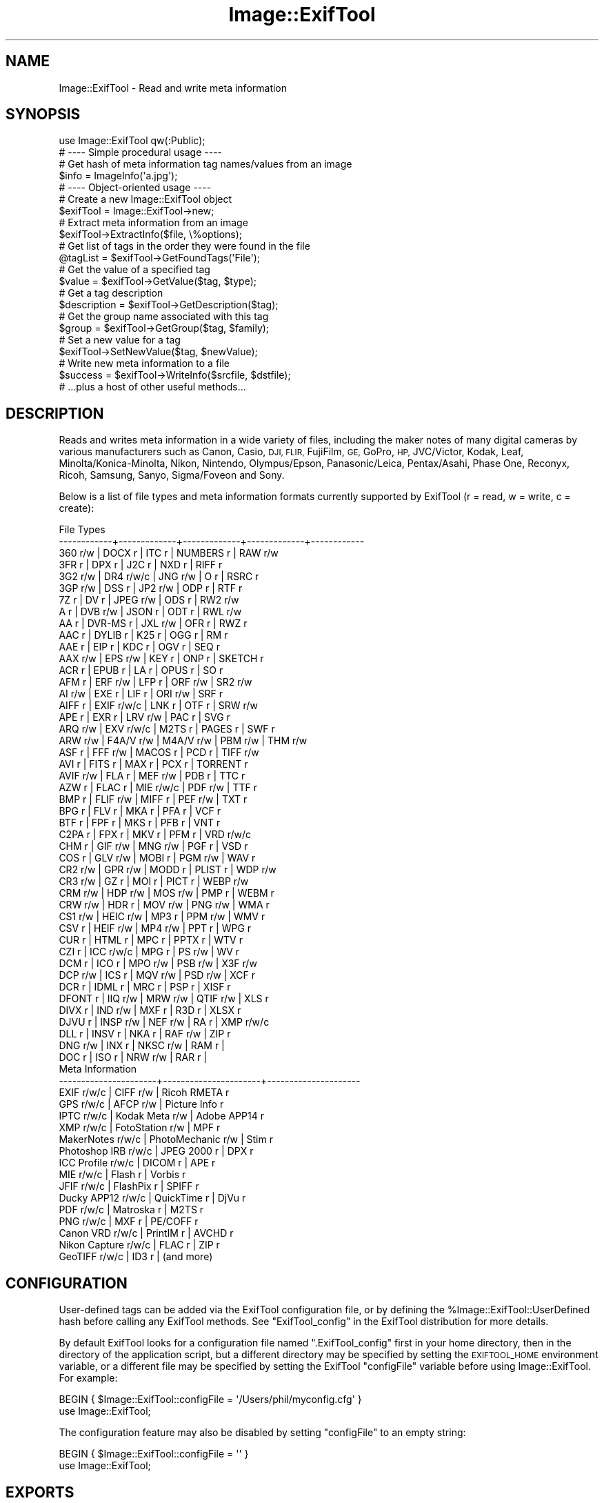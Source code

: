 .\" Automatically generated by Pod::Man 4.14 (Pod::Simple 3.42)
.\"
.\" Standard preamble:
.\" ========================================================================
.de Sp \" Vertical space (when we can't use .PP)
.if t .sp .5v
.if n .sp
..
.de Vb \" Begin verbatim text
.ft CW
.nf
.ne \\$1
..
.de Ve \" End verbatim text
.ft R
.fi
..
.\" Set up some character translations and predefined strings.  \*(-- will
.\" give an unbreakable dash, \*(PI will give pi, \*(L" will give a left
.\" double quote, and \*(R" will give a right double quote.  \*(C+ will
.\" give a nicer C++.  Capital omega is used to do unbreakable dashes and
.\" therefore won't be available.  \*(C` and \*(C' expand to `' in nroff,
.\" nothing in troff, for use with C<>.
.tr \(*W-
.ds C+ C\v'-.1v'\h'-1p'\s-2+\h'-1p'+\s0\v'.1v'\h'-1p'
.ie n \{\
.    ds -- \(*W-
.    ds PI pi
.    if (\n(.H=4u)&(1m=24u) .ds -- \(*W\h'-12u'\(*W\h'-12u'-\" diablo 10 pitch
.    if (\n(.H=4u)&(1m=20u) .ds -- \(*W\h'-12u'\(*W\h'-8u'-\"  diablo 12 pitch
.    ds L" ""
.    ds R" ""
.    ds C` ""
.    ds C' ""
'br\}
.el\{\
.    ds -- \|\(em\|
.    ds PI \(*p
.    ds L" ``
.    ds R" ''
.    ds C`
.    ds C'
'br\}
.\"
.\" Escape single quotes in literal strings from groff's Unicode transform.
.ie \n(.g .ds Aq \(aq
.el       .ds Aq '
.\"
.\" If the F register is >0, we'll generate index entries on stderr for
.\" titles (.TH), headers (.SH), subsections (.SS), items (.Ip), and index
.\" entries marked with X<> in POD.  Of course, you'll have to process the
.\" output yourself in some meaningful fashion.
.\"
.\" Avoid warning from groff about undefined register 'F'.
.de IX
..
.nr rF 0
.if \n(.g .if rF .nr rF 1
.if (\n(rF:(\n(.g==0)) \{\
.    if \nF \{\
.        de IX
.        tm Index:\\$1\t\\n%\t"\\$2"
..
.        if !\nF==2 \{\
.            nr % 0
.            nr F 2
.        \}
.    \}
.\}
.rr rF
.\" ========================================================================
.\"
.IX Title "Image::ExifTool 3pm"
.TH Image::ExifTool 3pm "2024-12-04" "perl v5.34.0" "User Contributed Perl Documentation"
.\" For nroff, turn off justification.  Always turn off hyphenation; it makes
.\" way too many mistakes in technical documents.
.if n .ad l
.nh
.SH "NAME"
Image::ExifTool \- Read and write meta information
.SH "SYNOPSIS"
.IX Header "SYNOPSIS"
.Vb 1
\&  use Image::ExifTool qw(:Public);
\&
\&  # \-\-\-\- Simple procedural usage \-\-\-\-
\&
\&  # Get hash of meta information tag names/values from an image
\&  $info = ImageInfo(\*(Aqa.jpg\*(Aq);
\&
\&  # \-\-\-\- Object\-oriented usage \-\-\-\-
\&
\&  # Create a new Image::ExifTool object
\&  $exifTool = Image::ExifTool\->new;
\&
\&  # Extract meta information from an image
\&  $exifTool\->ExtractInfo($file, \e%options);
\&
\&  # Get list of tags in the order they were found in the file
\&  @tagList = $exifTool\->GetFoundTags(\*(AqFile\*(Aq);
\&
\&  # Get the value of a specified tag
\&  $value = $exifTool\->GetValue($tag, $type);
\&
\&  # Get a tag description
\&  $description = $exifTool\->GetDescription($tag);
\&
\&  # Get the group name associated with this tag
\&  $group = $exifTool\->GetGroup($tag, $family);
\&
\&  # Set a new value for a tag
\&  $exifTool\->SetNewValue($tag, $newValue);
\&
\&  # Write new meta information to a file
\&  $success = $exifTool\->WriteInfo($srcfile, $dstfile);
\&
\&  # ...plus a host of other useful methods...
.Ve
.SH "DESCRIPTION"
.IX Header "DESCRIPTION"
Reads and writes meta information in a wide variety of files, including the
maker notes of many digital cameras by various manufacturers such as Canon,
Casio, \s-1DJI, FLIR,\s0 FujiFilm, \s-1GE,\s0 GoPro, \s-1HP,\s0 JVC/Victor, Kodak, Leaf,
Minolta/Konica\-Minolta, Nikon, Nintendo, Olympus/Epson, Panasonic/Leica,
Pentax/Asahi, Phase One, Reconyx, Ricoh, Samsung, Sanyo, Sigma/Foveon and
Sony.
.PP
Below is a list of file types and meta information formats currently
supported by ExifTool (r = read, w = write, c = create):
.PP
.Vb 10
\&  File Types
\&  \-\-\-\-\-\-\-\-\-\-\-\-+\-\-\-\-\-\-\-\-\-\-\-\-\-+\-\-\-\-\-\-\-\-\-\-\-\-\-+\-\-\-\-\-\-\-\-\-\-\-\-\-+\-\-\-\-\-\-\-\-\-\-\-\-
\&  360   r/w   | DOCX  r     | ITC   r     | NUMBERS r   | RAW   r/w
\&  3FR   r     | DPX   r     | J2C   r     | NXD   r     | RIFF  r
\&  3G2   r/w   | DR4   r/w/c | JNG   r/w   | O     r     | RSRC  r
\&  3GP   r/w   | DSS   r     | JP2   r/w   | ODP   r     | RTF   r
\&  7Z    r     | DV    r     | JPEG  r/w   | ODS   r     | RW2   r/w
\&  A     r     | DVB   r/w   | JSON  r     | ODT   r     | RWL   r/w
\&  AA    r     | DVR\-MS r    | JXL   r/w   | OFR   r     | RWZ   r
\&  AAC   r     | DYLIB r     | K25   r     | OGG   r     | RM    r
\&  AAE   r     | EIP   r     | KDC   r     | OGV   r     | SEQ   r
\&  AAX   r/w   | EPS   r/w   | KEY   r     | ONP   r     | SKETCH r
\&  ACR   r     | EPUB  r     | LA    r     | OPUS  r     | SO    r
\&  AFM   r     | ERF   r/w   | LFP   r     | ORF   r/w   | SR2   r/w
\&  AI    r/w   | EXE   r     | LIF   r     | ORI   r/w   | SRF   r
\&  AIFF  r     | EXIF  r/w/c | LNK   r     | OTF   r     | SRW   r/w
\&  APE   r     | EXR   r     | LRV   r/w   | PAC   r     | SVG   r
\&  ARQ   r/w   | EXV   r/w/c | M2TS  r     | PAGES r     | SWF   r
\&  ARW   r/w   | F4A/V r/w   | M4A/V r/w   | PBM   r/w   | THM   r/w
\&  ASF   r     | FFF   r/w   | MACOS r     | PCD   r     | TIFF  r/w
\&  AVI   r     | FITS  r     | MAX   r     | PCX   r     | TORRENT r
\&  AVIF  r/w   | FLA   r     | MEF   r/w   | PDB   r     | TTC   r
\&  AZW   r     | FLAC  r     | MIE   r/w/c | PDF   r/w   | TTF   r
\&  BMP   r     | FLIF  r/w   | MIFF  r     | PEF   r/w   | TXT   r
\&  BPG   r     | FLV   r     | MKA   r     | PFA   r     | VCF   r
\&  BTF   r     | FPF   r     | MKS   r     | PFB   r     | VNT   r
\&  C2PA  r     | FPX   r     | MKV   r     | PFM   r     | VRD   r/w/c
\&  CHM   r     | GIF   r/w   | MNG   r/w   | PGF   r     | VSD   r
\&  COS   r     | GLV   r/w   | MOBI  r     | PGM   r/w   | WAV   r
\&  CR2   r/w   | GPR   r/w   | MODD  r     | PLIST r     | WDP   r/w
\&  CR3   r/w   | GZ    r     | MOI   r     | PICT  r     | WEBP  r/w
\&  CRM   r/w   | HDP   r/w   | MOS   r/w   | PMP   r     | WEBM  r
\&  CRW   r/w   | HDR   r     | MOV   r/w   | PNG   r/w   | WMA   r
\&  CS1   r/w   | HEIC  r/w   | MP3   r     | PPM   r/w   | WMV   r
\&  CSV   r     | HEIF  r/w   | MP4   r/w   | PPT   r     | WPG   r
\&  CUR   r     | HTML  r     | MPC   r     | PPTX  r     | WTV   r
\&  CZI   r     | ICC   r/w/c | MPG   r     | PS    r/w   | WV    r
\&  DCM   r     | ICO   r     | MPO   r/w   | PSB   r/w   | X3F   r/w
\&  DCP   r/w   | ICS   r     | MQV   r/w   | PSD   r/w   | XCF   r
\&  DCR   r     | IDML  r     | MRC   r     | PSP   r     | XISF  r
\&  DFONT r     | IIQ   r/w   | MRW   r/w   | QTIF  r/w   | XLS   r
\&  DIVX  r     | IND   r/w   | MXF   r     | R3D   r     | XLSX  r
\&  DJVU  r     | INSP  r/w   | NEF   r/w   | RA    r     | XMP   r/w/c
\&  DLL   r     | INSV  r     | NKA   r     | RAF   r/w   | ZIP   r
\&  DNG   r/w   | INX   r     | NKSC  r/w   | RAM   r     |
\&  DOC   r     | ISO   r     | NRW   r/w   | RAR   r     |
\&
\&  Meta Information
\&  \-\-\-\-\-\-\-\-\-\-\-\-\-\-\-\-\-\-\-\-\-\-+\-\-\-\-\-\-\-\-\-\-\-\-\-\-\-\-\-\-\-\-\-\-+\-\-\-\-\-\-\-\-\-\-\-\-\-\-\-\-\-\-\-\-\-
\&  EXIF           r/w/c  |  CIFF           r/w  |  Ricoh RMETA    r
\&  GPS            r/w/c  |  AFCP           r/w  |  Picture Info   r
\&  IPTC           r/w/c  |  Kodak Meta     r/w  |  Adobe APP14    r
\&  XMP            r/w/c  |  FotoStation    r/w  |  MPF            r
\&  MakerNotes     r/w/c  |  PhotoMechanic  r/w  |  Stim           r
\&  Photoshop IRB  r/w/c  |  JPEG 2000      r    |  DPX            r
\&  ICC Profile    r/w/c  |  DICOM          r    |  APE            r
\&  MIE            r/w/c  |  Flash          r    |  Vorbis         r
\&  JFIF           r/w/c  |  FlashPix       r    |  SPIFF          r
\&  Ducky APP12    r/w/c  |  QuickTime      r    |  DjVu           r
\&  PDF            r/w/c  |  Matroska       r    |  M2TS           r
\&  PNG            r/w/c  |  MXF            r    |  PE/COFF        r
\&  Canon VRD      r/w/c  |  PrintIM        r    |  AVCHD          r
\&  Nikon Capture  r/w/c  |  FLAC           r    |  ZIP            r
\&  GeoTIFF        r/w/c  |  ID3            r    |  (and more)
.Ve
.SH "CONFIGURATION"
.IX Header "CONFIGURATION"
User-defined tags can be added via the ExifTool configuration file, or by
defining the \f(CW%Image::ExifTool::UserDefined\fR hash before calling any ExifTool
methods.  See \*(L"ExifTool_config\*(R" in the ExifTool distribution for more
details.
.PP
By default ExifTool looks for a configuration file named \*(L".ExifTool_config\*(R"
first in your home directory, then in the directory of the application
script, but a different directory may be specified by setting the
\&\s-1EXIFTOOL_HOME\s0 environment variable, or a different file may be specified by
setting the ExifTool \f(CW\*(C`configFile\*(C'\fR variable before using Image::ExifTool. 
For example:
.PP
.Vb 2
\&    BEGIN { $Image::ExifTool::configFile = \*(Aq/Users/phil/myconfig.cfg\*(Aq }
\&    use Image::ExifTool;
.Ve
.PP
The configuration feature may also be disabled by setting \f(CW\*(C`configFile\*(C'\fR to
an empty string:
.PP
.Vb 2
\&    BEGIN { $Image::ExifTool::configFile = \*(Aq\*(Aq }
\&    use Image::ExifTool;
.Ve
.SH "EXPORTS"
.IX Header "EXPORTS"
Exports nothing by default, but \*(L"ImageInfo\*(R" and all static methods may be
exported with the \f(CW\*(C`:Public\*(C'\fR export list.
.SH "METHODS"
.IX Header "METHODS"
All ExifTool features are accessed through the methods of the public
interface listed below.  Other Image::ExifTool methods and modules should
not be accessed directly because their interface may change with future
versions.
.PP
None of these methods should ever die or issue warnings to \s-1STDERR\s0 if called
with the proper arguments (with the exception of \*(L"SetNewValue\*(R" which may
send an error message to \s-1STDERR,\s0 but only when called in scalar context).
Error and warning messages that occur during processing are stored in the
values of the Error and Warning tags, and are accessible via the
\&\*(L"GetValue\*(R" method to retrieve a single Error or Warning message, or
\&\*(L"GetInfo\*(R" to retrieve any number of them.
.PP
The ExifTool methods are not thread safe.
.SS "new"
.IX Subsection "new"
Creates a new ExifTool object.
.PP
.Vb 1
\&    $exifTool = Image::ExifTool\->new;
.Ve
.PP
One ExifTool object may be used to process many files, so creating multiple
ExifTool objects usually is not necessary.
.PP
Note that ExifTool uses \s-1AUTOLOAD\s0 to load non-member methods, so any class
using Image::ExifTool as a base class must define an \s-1AUTOLOAD\s0 which calls
\&\fBImage::ExifTool::DoAutoLoad()\fR.  eg)
.PP
.Vb 4
\&    sub AUTOLOAD
\&    {
\&        Image::ExifTool::DoAutoLoad($AUTOLOAD, @_);
\&    }
.Ve
.SS "ImageInfo"
.IX Subsection "ImageInfo"
Read image file and return meta information.  This is the one step function
for retrieving meta information from an image.  Internally, \*(L"ImageInfo\*(R"
calls \*(L"ExtractInfo\*(R" to extract the information, \*(L"GetInfo\*(R" to generate
the information hash, and \*(L"GetTagList\*(R" for the returned tag list.
.PP
.Vb 2
\&    # return meta information for 2 tags only (procedural)
\&    $info = ImageInfo($filename, $tag1, $tag2);
\&
\&    # return information about an open image file (object\-oriented)
\&    $info = $exifTool\->ImageInfo(\e*FILE);
\&
\&    # return information from image data in memory for specified tags
\&    %options = (PrintConv => 0);
\&    @tagList = qw(filename imagesize xmp:creator exif:* \-ifd1:*);
\&    $info = ImageInfo(\e$imageData, \e@tagList, \e%options);
\&
\&    # extract information from an embedded thumbnail image
\&    $info = ImageInfo(\*(Aqimage.jpg\*(Aq, \*(Aqthumbnailimage\*(Aq);
\&    $thumbInfo = ImageInfo($$info{ThumbnailImage});
.Ve
.IP "Inputs:" 4
.IX Item "Inputs:"
\&\*(L"ImageInfo\*(R" is very flexible about the input arguments, and interprets
them based on their type.  It may be called with one or more arguments.
The one required argument is either a \s-1SCALAR\s0 (the image file name), a file
reference (a reference to the image file) or a \s-1SCALAR\s0 reference (a
reference to the image in memory).  Other arguments are optional.  The
order of the arguments is not significant, except that the first \s-1SCALAR\s0 is
taken to be the file name unless a file reference or scalar reference comes
earlier in the argument list.
.Sp
Below is an explanation of how the \*(L"ImageInfo\*(R" function arguments are
interpreted:
.RS 4
.IP "ExifTool ref" 4
.IX Item "ExifTool ref"
\&\*(L"ImageInfo\*(R" may be called with an ExifTool object if desired.  Advantages
of using the object-oriented form are that options may be set before calling
\&\*(L"ImageInfo\*(R", and the object may be used afterward to access member
functions.  Must be the first argument if used.
.IP "\s-1SCALAR\s0" 4
.IX Item "SCALAR"
The first scalar argument is taken to be the file name unless an earlier
argument specified the image data via a file reference (file ref) or data
reference (\s-1SCALAR\s0 ref).  The remaining scalar arguments are names of tags
for requested information.  All tags are returned if no tags are specified.
.Sp
Tag names are case-insensitive and may be prefixed by optional group names
separated by colons.  A group name may begin with a family number (eg.
\&'1IPTC:Keywords'), to restrict matches to a specific family.  In the tag
name, a '?' matches any single character and a '*' matches zero or more
characters.  Thus 'GROUP:*' represents all tags in a specific group. 
Wildcards may not be used in group names, with the exception that a group
name of '*' may be used to extract all available instances of a tag
regardless of the \*(L"Duplicates\*(R" setting (eg. '*:WhiteBalance').  Multiple
groups may be specified (eg. 'EXIF:Time:*' extracts all \s-1EXIF\s0 Time tags). And
finally, a leading '\-' indicates a tag to be excluded (eg. '\-IFD1:*'), or a
trailing '#' causes the ValueConv value to be returned for this tag.
.Sp
Note that keys in the returned information hash and elements of the returned
tag list are not necessarily the same as these tag names because group names
are removed, the case may be changed, and an instance number may be added. 
For this reason it is best to use either the keys of the returned hash or
the elements of the returned tag list when accessing the tag values.
.Sp
See Image::ExifTool::TagNames for a complete
list of ExifTool tag names.
.IP "File ref" 4
.IX Item "File ref"
A reference to an open image file.  If you use this method (or a \s-1SCALAR\s0
reference) to access information in an image, the FileName and Directory
tags will not be returned.  (Also, a number of the File System tags will not
be returned unless it is a plain file.)  Image processing begins at the
current file position, and on return the file position is unspecified.  May
be either a standard filehandle, or a reference to a
File::RandomAccess object.  Note that the file remains
open and must be closed by the caller after \*(L"ImageInfo\*(R" returns.
.Sp
[Advanced:  To allow a non-rewindable stream (eg. a network socket) to be
re-read after processing with ExifTool, first wrap the file reference in a
File::RandomAccess object, then pass this object to
\&\*(L"ImageInfo\*(R".  The File::RandomAccess object will
buffer the file if necessary, and may be used to re-read the file after
\&\*(L"ImageInfo\*(R" returns.]
.IP "\s-1SCALAR\s0 ref" 4
.IX Item "SCALAR ref"
A reference to image data in memory.
.IP "\s-1ARRAY\s0 ref" 4
.IX Item "ARRAY ref"
Reference to a list of tag names.  On entry, any elements in the list are
added to the list of requested tags.  Tags with names beginning with '\-' are
excluded.  On return, this list is updated to contain an ordered list of tag
keys for the returned information.
.Sp
There will be 1:1 correspondence between the requested tags and the returned
tag keys only if the \*(L"Duplicates\*(R" option is 0 and \*(L"Sort\*(R" is 'Input'. 
(With \*(L"Duplicates\*(R" enabled, there may be more entries in the returned list
of tag keys, and with other \*(L"Sort\*(R" settings the entries may not be in the
same order as requested.)  If a requested tag doesn't exist, a tag key is
still generated, but the tag value is undefined.
.Sp
\&\fBNote:\fR Do not reuse this list in subsequent calls to \*(L"ImageInfo\*(R" because
it returns tag keys, not names, and the list will grow for each call
resulting in increasingly slower performance.
.IP "\s-1HASH\s0 ref" 4
.IX Item "HASH ref"
Reference to a hash containing the options settings valid for this call
only.  See \*(L"Options\*(R" documentation below for a list of available options. 
Options specified as arguments to \*(L"ImageInfo\*(R" take precedence over
\&\*(L"Options\*(R" settings.
.RE
.RS 4
.RE
.IP "Return Values:" 4
.IX Item "Return Values:"
\&\*(L"ImageInfo\*(R" returns a reference to a hash of tag\-key/value pairs.  The tag
keys are identifiers \*(-- essentially case-sensitive tag names with an
appended instance number if multiple tags with the same name were extracted
from the image.  Many of the ExifTool functions require a tag key as an
argument.  Use \*(L"GetTagName [static]\*(R" to get the tag name for a given tag
key.  Note that the case of the tag names may not be the same as requested.
Here is a simple example to print out the information returned by
\&\*(L"ImageInfo\*(R":
.Sp
.Vb 3
\&    foreach (sort keys %$info) {
\&        print "$_ => $$info{$_}\en";
\&    }
.Ve
.Sp
Values of the returned hash are usually simple scalars, but a scalar
reference is used to indicate binary data and an array reference may be used
to indicate a list.  Also, a hash reference may be returned if the
\&\*(L"Struct\*(R" option is used (see the \*(L"OrderedKeys\*(R" option to obtain the hash
keys).  Lists of values are joined by commas into a single string only if
the PrintConv option is enabled and the ListJoin option is enabled (which
are the defaults).  Note that binary values are not necessarily extracted
unless specifically requested, or the Binary option is enabled and the tag
is not specifically excluded.  If not extracted the value is a reference to
a string of the form \*(L"Binary data ##### bytes\*(R".
.Sp
The code below gives an example of how to handle these return values, as
well as illustrating the use of other ExifTool functions:
.Sp
.Vb 10
\&    use Image::ExifTool;
\&    my $exifTool = Image::ExifTool\->new;
\&    $exifTool\->Options(Unknown => 1);
\&    my $info = $exifTool\->ImageInfo(\*(Aqa.jpg\*(Aq);
\&    my $group = \*(Aq\*(Aq;
\&    my $tag;
\&    foreach $tag ($exifTool\->GetFoundTags(\*(AqGroup0\*(Aq)) {
\&        if ($group ne $exifTool\->GetGroup($tag)) {
\&            $group = $exifTool\->GetGroup($tag);
\&            print "\-\-\-\- $group \-\-\-\-\en";
\&        }
\&        my $val = $info\->{$tag};
\&        if (ref $val eq \*(AqSCALAR\*(Aq) {
\&            if ($$val =~ /^Binary data/) {
\&                $val = "($$val)";
\&            } else {
\&                my $len = length($$val);
\&                $val = "(Binary data $len bytes)";
\&            }
\&        }
\&        printf("%\-32s : %s\en", $exifTool\->GetDescription($tag), $val);
\&    }
.Ve
.IP "Notes:" 4
.IX Item "Notes:"
ExifTool returns all values as byte strings of encoded characters.  Perl
wide characters are not used.  See \*(L"\s-1CHARACTER ENCODINGS\*(R"\s0 for details about
the encodings.  By default, most returned values are encoded in \s-1UTF\-8.\s0  For
these, \fBEncode::decode_utf8()\fR may be used to convert to a sequence of logical
Perl characters.
.Sp
As well as tags representing information extracted from the image, the
following Extra tags generated by
ExifTool may be returned:
.Sp
.Vb 1
\&    ExifToolVersion \- The ExifTool version number.
\&
\&    Error \- An error message if the image could not be processed.
\&
\&    Warning \- A warning message if problems were encountered while
\&              processing the image.
.Ve
.SS "Options"
.IX Subsection "Options"
Get/set ExifTool options.  This function can be called to set the default
options for an ExifTool object.  Options set this way are in effect for
all function calls but may be overridden by options passed as arguments
to some functions.  Option names are not case sensitive, but option values
are.
.PP
The default option values may be changed by defining a
\&\f(CW%Image::ExifTool::UserDefined::Options\fR hash.  See the ExifTool_config file
in the full ExifTool distribution for examples.  Unless otherwise noted, a
default of undef has the same effect as a value of 0 for options with
numerical values.
.PP
.Vb 2
\&    # exclude the \*(AqOwnerName\*(Aq tag from returned information
\&    $exifTool\->Options(Exclude => \*(AqOwnerName\*(Aq);
\&
\&    # only get information in EXIF or MakerNotes groups
\&    $exifTool\->Options(Group0 => [\*(AqEXIF\*(Aq, \*(AqMakerNotes\*(Aq]);
\&
\&    # ignore information from IFD1
\&    $exifTool\->Options(Group1 => \*(Aq\-IFD1\*(Aq);
\&
\&    # sort by groups in family 2, and extract unknown tags
\&    $exifTool\->Options(Sort => \*(AqGroup2\*(Aq, Unknown => 1);
\&
\&    # reset DateFormat option
\&    $exifTool\->Options(DateFormat => undef);
\&
\&    # do not extract duplicate tag names
\&    $oldSetting = $exifTool\->Options(Duplicates => 0);
\&
\&    # get current Verbose setting
\&    $isVerbose = $exifTool\->Options(\*(AqVerbose\*(Aq);
\&
\&    # set a user parameter
\&    $exifTool\->Options(UserParam => \*(AqMyParam=some value\*(Aq);
.Ve
.IP "Inputs:" 4
.IX Item "Inputs:"
0) ExifTool object reference
.Sp
1) Option parameter name (case-insensitive)
.Sp
2) [optional] Option parameter value (may be undef to clear option)
.Sp
3\-N) [optional] Additional parameter/value pairs
.IP "Option Parameters:" 4
.IX Item "Option Parameters:"
Note that these \s-1API\s0 options may also be used in the exiftool application via
the command-line \fB\-api\fR option.
.RS 4
.IP "Binary" 4
.IX Item "Binary"
Flag to extract the value data for all binary tags.  Tag values representing
large binary data blocks (eg. ThumbnailImage) are not necessarily extracted
unless this option is set or the tag is specifically requested by name.
Default is undef.
.IP "BlockExtract" 4
.IX Item "BlockExtract"
Flag to extract some directories (mentioned in the
ExifTool tag name documentation) as a block. 
Setting this to a value of 2 also prevents parsing the block to extract tags
contained within.
.IP "ByteOrder" 4
.IX Item "ByteOrder"
The byte order for newly created \s-1EXIF\s0 segments when writing.  Note that if
\&\s-1EXIF\s0 information already exists, the existing order is maintained.  Valid
values are '\s-1MM\s0', '\s-1II\s0' and undef.  If ByteOrder is not defined (the default),
then the maker note byte order is used (if they are being copied), otherwise
big-endian ('\s-1MM\s0') order is assumed.  This can also be set via the
ExifByteOrder tag, but the ByteOrder
option takes precedence if both are set.
.IP "ByteUnit" 4
.IX Item "ByteUnit"
Units for print conversion of FileSize and other byte values.  Either '\s-1SI\s0'
(eg. kB for 1000 bytes) or 'Binary' (eg. KiB for 1024 bytes).  Default is
\&'\s-1SI\s0'.
.IP "Charset" 4
.IX Item "Charset"
Character set for encoding character tag values passed to/from ExifTool with
code points above U+007F.  Default is '\s-1UTF8\s0'.  Valid values are listed
below, case is not significant:
.Sp
.Vb 10
\&  Value        Alias(es)        Description
\&  \-\-\-\-\-\-\-\-\-\-\-  \-\-\-\-\-\-\-\-\-\-\-\-\-\-\-  \-\-\-\-\-\-\-\-\-\-\-\-\-\-\-\-\-\-\-\-\-\-\-\-\-\-\-\-\-\-\-\-\-\-
\&  UTF8         cp65001, UTF\-8   UTF\-8 characters
\&  Latin        cp1252, Latin1   Windows Latin1 (West European)
\&  Latin2       cp1250           Windows Latin2 (Central European)
\&  Cyrillic     cp1251, Russian  Windows Cyrillic
\&  Greek        cp1253           Windows Greek
\&  Turkish      cp1254           Windows Turkish
\&  Hebrew       cp1255           Windows Hebrew
\&  Arabic       cp1256           Windows Arabic
\&  Baltic       cp1257           Windows Baltic
\&  Vietnam      cp1258           Windows Vietnamese
\&  Thai         cp874            Windows Thai
\&  DOSLatinUS   cp437            DOS Latin US
\&  DOSLatin1    cp850            DOS Latin1
\&  DOSCyrillic  cp866            DOS Cyrillic
\&  MacRoman     cp10000, Roman   Macintosh Roman
\&  MacLatin2    cp10029          Macintosh Latin2 (Central Europe)
\&  MacCyrillic  cp10007          Macintosh Cyrillic
\&  MacGreek     cp10006          Macintosh Greek
\&  MacTurkish   cp10081          Macintosh Turkish
\&  MacRomanian  cp10010          Macintosh Romanian
\&  MacIceland   cp10079          Macintosh Icelandic
\&  MacCroatian  cp10082          Macintosh Croatian
.Ve
.Sp
Note that this option affects some types of information when reading/writing
the file and other types when getting/setting tag values, so it must be
defined for both types of access.  See the \*(L"\s-1CHARACTER ENCODINGS\*(R"\s0 section
for more information about the handling of special characters.
.IP "CharsetEXIF" 4
.IX Item "CharsetEXIF"
Internal encoding to use for stored \s-1EXIF \*(L"ASCII\*(R"\s0 string values.  May also be
set to undef to pass through \s-1EXIF \*(L"ASCII\*(R"\s0 values without recoding.  Set to
\&\*(L"\s-1UTF8\*(R"\s0 to conform with the \s-1MWG\s0 recommendation.  Default is undef.
.IP "CharsetFileName" 4
.IX Item "CharsetFileName"
External character set used for file names passed to ExifTool functions. 
Default is undef but \*(L"\s-1UTF8\*(R"\s0 is assumed in Windows if the file name contains
special characters and is valid \s-1UTF8.\s0  May also be set to an empty string to
avoid \*(L"encoding must be specified\*(R" warnings on Windows.
.IP "CharsetID3" 4
.IX Item "CharsetID3"
Internal encoding to assume for ID3v1 strings.  By the specification ID3v1
strings should be encoded in \s-1ISO 8859\-1\s0 (essentially Latin), but some
applications may use local encoding instead.  Default is 'Latin'.
.IP "CharsetIPTC" 4
.IX Item "CharsetIPTC"
Fallback internal \s-1IPTC\s0 character set to assume if \s-1IPTC\s0 information contains
no CodedCharacterSet tag.  Possible values are the same as the \*(L"Charset\*(R"
option.  Default is 'Latin'.
.Sp
Note that this option affects some types of information when reading/writing
the file and other types when getting/setting tag values, so it must be
defined for both types of access.
.IP "CharsetPhotoshop" 4
.IX Item "CharsetPhotoshop"
Internal encoding to assume for Photoshop \s-1IRB\s0 resource names.  Default is
\&'Latin'.
.IP "CharsetQuickTime" 4
.IX Item "CharsetQuickTime"
Internal encoding to assume for QuickTime strings stored with an unspecified
encoding.  Default is 'MacRoman'.
.IP "CharsetRIFF" 4
.IX Item "CharsetRIFF"
Internal encoding to assume for strings in \s-1RIFF\s0 metadata (eg. \s-1AVI\s0 and \s-1WAV\s0
files).  The default value of 0 assumes \*(L"Latin\*(R" encoding unless otherwise
specified by the \s-1RIFF CSET\s0 chunk.  Set to undef to pass through strings
without recoding.  Default is 0.
.IP "Compact" 4
.IX Item "Compact"
Comma-delimited list of settings for writing compact \s-1XMP.\s0  Below is a list
of available settings.  Note that 'NoPadding' effects only embedded \s-1XMP\s0
since padding is never written for stand-alone \s-1XMP\s0 files.  Also note that
\&'OneDesc' is not recommended when writing \s-1XMP\s0 larger than 64 KiB to a \s-1JPG\s0
file because it interferes with ExifTool's technique of splitting off large
rdf:Description elements into the extended \s-1XMP.\s0  Case is not significant for
any of these options.  Aliases are given in brackets. Default is undef.
.Sp
.Vb 8
\&  NoPadding \- Avoid 2 KiB of recommended padding at end of XMP (NoPad)
\&  NoIndent  \- No spaces to indent lines (NoSpace, NoSpaces)
\&  NoNewline \- Avoid unnecessary newlines (NoNewlines)
\&  Shorthand \- Use XMP Shorthand format
\&  OneDesc   \- Combine properties into a single rdf:Description (OneDescr)
\&  AllSpace  \- Equivalent to \*(AqNoPadding,NoIndent,NoNewline\*(Aq
\&  AllFormat \- Equivalent to \*(AqShorthand,OneDesc\*(Aq
\&  All       \- Equivalent to \*(AqAllSpace,AllFormat\*(Aq
.Ve
.IP "Composite" 4
.IX Item "Composite"
Flag to generate Composite tags when extracting information.  Default is 1.
.IP "Compress" 4
.IX Item "Compress"
Flag to write new values in compressed format if possible.  Has no effect
unless the relevant compression library is available.  Valid when writing
metadata to \s-1PNG, JXL, HEIC\s0 or \s-1MIE\s0 images.  Setting this to zero causes \s-1JXL\s0
metadata to be rewritten as uncompressed when edited.  Default is undef.
.IP "CoordFormat" 4
.IX Item "CoordFormat"
Format for printing \s-1GPS\s0 coordinates.  This is a printf format string with
specifiers for degrees, minutes and seconds in that order, however minutes
and seconds may be omitted.  If the hemisphere is known, a reference
direction (N, S, E or W) is appended to each printed coordinate, but adding
a \f(CW\*(C`+\*(C'\fR or \f(CW\*(C`\-\*(C'\fR to the first format specifier (eg. \f(CW\*(C`%+.6f\*(C'\fR or \f(CW\*(C`%\-.6f\*(C'\fR)
prints a signed coordinate instead (\f(CW\*(C`+\*(C'\fR also adds a leading plus sign to
positive coordinates, while \f(CW\*(C`\-\*(C'\fR does not).  For example, the following
table gives the output for the same coordinate using various formats:
.Sp
.Vb 6
\&      CoordFormat        Example Output
\&  \-\-\-\-\-\-\-\-\-\-\-\-\-\-\-\-\-\-\-  \-\-\-\-\-\-\-\-\-\-\-\-\-\-\-\-\-\-
\&  q{%d deg %d\*(Aq %.2f"}  54 deg 59\*(Aq 22.80"  (default for reading)
\&  q{%d %d %.8f}        54 59 22.80000000  (default for copying)
\&  q{%d deg %.4f min}   54 deg 59.3800 min
\&  q{%.6f degrees}      54.989667 degrees
.Ve
.Sp
Note:  To avoid loss of precision, the default coordinate format is
different when copying tags with \*(L"SetNewValuesFromFile\*(R".
.IP "DateFormat" 4
.IX Item "DateFormat"
Format for printing date/time values.  See \f(CW\*(C`strftime\*(C'\fR in the \s-1POSIX\s0
package and <https://exiftool.org/filename.html#codes> for details about
the format string.  If the date can not be converted, the value is left
unchanged unless the StrictDate option is set.  Timezones are ignored.  The
inverse conversion (ie. when calling \*(L"SetNewValue\*(R") is performed only if
POSIX::strptime or Time::Piece is installed.  The default setting of undef
causes date/time values to remain in standard \s-1EXIF\s0 format (similar to a
DateFormat of \*(L"%Y:%m:%d \f(CW%H:\fR%M:%S\*(R").
.IP "Duplicates" 4
.IX Item "Duplicates"
Flag to return values from tags with duplicate names when extracting
information.  Default is 1.  Forced to 1 when copying tags with
\&\*(L"SetNewValuesFromFile\*(R".
.IP "Escape" 4
.IX Item "Escape"
Escape special characters in extracted values for \s-1HTML\s0 or \s-1XML.\s0  Also
unescapes \s-1HTML\s0 or \s-1XML\s0 character entities in input values passed to
\&\*(L"SetNewValue\*(R".  Valid settings are '\s-1HTML\s0', '\s-1XML\s0' or undef.  Default is
undef.
.IP "Exclude" 4
.IX Item "Exclude"
Exclude specified tags when extracting information.  Note that this option
is applied after all of the tags have already been loaded into memory (so
different tags may be excluded in subsequent calls to \*(L"GetInfo\*(R"). See the
IgnoreTags option to save memory by not loading the tags in the first place.
The option value is either a tag name or reference to a list of tag names to
exclude.  The case of tag names is not significant.  This option is ignored
for specifically requested tags.  Tags may also be excluded by preceding
their name with a '\-' in the arguments to \*(L"ImageInfo\*(R".
.IP "ExtendedXMP" 4
.IX Item "ExtendedXMP"
This setting affects the reading and editing of extended \s-1XMP\s0 in \s-1JPEG\s0 images.
According to the \s-1XMP\s0 specification, extended \s-1XMP\s0 is only valid if it has the
\&\s-1GUID\s0 specified by the HasExtendedXMP tag, so by default ExifTool will ignore
other extended \s-1XMP,\s0 but this option allows full control over the extended
\&\s-1XMP\s0 to be extracted.
.Sp
.Vb 4
\&     0   \- Ignore all extended XMP
\&     1   \- Read extended XMP with valid GUID only (default)
\&     2   \- Read extended XMP with any GUID
\&  <guid> \- Read extended XMP with a specific GUID
.Ve
.IP "ExtractEmbedded" 4
.IX Item "ExtractEmbedded"
Flag to extract information from embedded documents in \s-1EPS\s0 files, embedded
\&\s-1EPS\s0 information and \s-1JPEG\s0 and Jpeg2000 images in \s-1PDF\s0 files, embedded \s-1MPF\s0
images in \s-1JPEG\s0 and \s-1MPO\s0 files, metadata after the first Cluster in \s-1MKV\s0 files,
timed metadata in videos, all frames of a multipart \s-1EXR\s0 image, and the
resource fork of Mac \s-1OS\s0 files. A setting of 2 also causes the H264 video
stream in \s-1MP4\s0 files to be parsed until the first \s-1SEI\s0 message is decoded, or
3 to parse the entire H264 stream in \s-1MP4\s0 videos and the entire M2TS file to
look for any unlisted program containing \s-1GPS\s0 metadata. Default is undef.
.IP "FastScan" 4
.IX Item "FastScan"
Flag to increase speed when reading files by avoiding extraction of some
types of metadata.  With this option set to 1, ExifTool will not scan to the
end of a \s-1JPEG\s0 image to check for an \s-1AFCP,\s0 CanonVRD, FotoStation,
PhotoMechanic, \s-1MIE\s0 or PreviewImage trailer.  This also stops the parsing
after the first comment in \s-1GIF\s0 images, and at the audio/video data of
RIFF-format files (\s-1AVI, WAV,\s0 etc), so any trailing metadata (eg. \s-1XMP\s0 written
by some utilities) may be missed.  Also disables input buffering for some
types of files to reduce memory usage when reading from a non-seekable
stream, and bypasses \s-1CRC\s0 validation for speed when writing \s-1PNG\s0 files.  When
combined with the ScanForXMP option, prevents scanning for \s-1XMP\s0 in recognized
file types.  With a value of 2, ExifTool will also avoid extracting any \s-1EXIF\s0
MakerNote information, and will stop processing at the \s-1IDAT\s0 chunk of \s-1PNG\s0
images and the mdat atom in QuickTime-format files.  (By the \s-1PNG\s0
specification, metadata is allowed after \s-1IDAT,\s0 but ExifTool always writes it
before because some utilities will ignore it otherwise.)  When set to 3 or
higher, only pseudo system tags and FileType are generated. For 3, the file
header is read to provide an educated guess at FileType. For 4, the file is
not read at all and FileType is determined based on the file's extension.
For 5, generation of Composite tags is also disabled (like setting
\&\*(L"Composite\*(R" to 0).  Default is undef.
.IP "Filter" 4
.IX Item "Filter"
Perl expression used to filter values for all tags.  The expression acts on
the value of the Perl default variable ($_), and changes the value of this
variable as required.  The current ExifTool object may be accessed through
\&\f(CW$self\fR.  The value is not changed if \f(CW$_\fR is set to undef.  List items are
filtered individually.  Applies to all returned values unless PrintConv
option is disabled.
.IP "FilterW" 4
.IX Item "FilterW"
Perl expression used to filter PrintConv values when writing.  The
expression acts on the value of the Perl default variable ($_), and changes
the value of this variable as required.  The current ExifTool object may be
accessed through \f(CW$self\fR.  The tag is not written if \f(CW$_\fR is set to undef.
.IP "FixBase" 4
.IX Item "FixBase"
Fix maker notes base offset.  A common problem with image editing software
is that offsets in the maker notes are not adjusted properly when the file
is modified.  This may cause the wrong values to be extracted for some maker
note entries when reading the edited file.  FixBase specifies an integer
value to be added to the maker notes base offset.  It may also be set to the
empty string ('') for ExifTool will take its best guess at the correct base,
or undef (the default) for no base adjustment.
.IP "GeoDir" 4
.IX Item "GeoDir"
[Not a real option] Provided as a convenience to allow
\&\f(CW$Image::ExifTool::geoDir\fR to be set at runtime.  This variable specifies the
directory for the Geolocation databases, and is used only once when these
databases are loaded.
.IP "Geolocation" 4
.IX Item "Geolocation"
Flag to generate geolocation tags based on the GPSLatitude/GPSLongitude or
City/State/Province/Country read from a file.  This feature uses an included
database with cities over a population of 2000 from geonames.org. May be set
to a string of the form \*(L"Lat,Lon\*(R" (eg. \*(L"44.56,\-72.33\*(R") or city with optional
state/province, country and/or country code (eg. \*(L"Paris,France\*(R") to act as a
default for files not containing \s-1GPS\s0 or geolocation information, or include
tag names with leading dollar signs separated by commas to specify the tags
to use for the geolocation input.  When \*(L"Lat,Lon\*(R" is specified, \*(L"num=##\*(R" may
be added to return the specified number of nearby cities (the \*(L"Duplicates\*(R"
option must also be used for the duplicate tags to be returned).  May
include regular expressions for more flexible matching of city names.  See
<https://exiftool.org/geolocation.html> for more details.  Default is
undef.
.IP "GeolocAltNames" 4
.IX Item "GeolocAltNames"
Flag to search alternate Geolocation city names if available (ie. if
\&\f(CW$Image::ExifTool::Geolocation::altDir\fR has been set).  Set to 0 to disable
use of the alternate names.  Default is 1.
.IP "GeolocFeature" 4
.IX Item "GeolocFeature"
Comma-separated list of feature codes to include in city search, or exclude
if the list begins with a dash (\-).  Valid feature codes are \s-1PPL, PPLA,
PPLA2, PPLA3, PPLA4, PPLA5, PPLC, PPLCH, PPLF, PPLG, PPLH, PPLL, PPLQ, PPLR,
PPLS, PPLW, PPLX, STLMT\s0 and Other, plus possible user-include codes if an
alternate database is used.  See <http://www.geonames.org/export/codes.html#P>
for a description of these codes.  Default is undef.
.IP "GeolocMaxDist" 4
.IX Item "GeolocMaxDist"
Maximum distance in km to the geolocation city.  The Geolocation tags are
not generated if the distance is greater than this.  Default is undef.
.IP "GeolocMinPop" 4
.IX Item "GeolocMinPop"
Minimum population for the Geolocation city.  Cities smaller than this are
ignored.  Default is undef.
.IP "GeoMaxIntSecs" 4
.IX Item "GeoMaxIntSecs"
Maximum interpolation time in seconds for geotagging.  Geotagging is treated
as an extrapolation if the Geotime value lies between two fixes in the same
track which are separated by a number of seconds greater than this. 
Otherwise, the coordinates are calculated as a linear interpolation between
the nearest fixes on either side of the Geotime value.  Set to 0 to disable
interpolation and use the coordinates of the nearest fix instead (provided
it is within GeoMaxExtSecs, otherwise geotagging fails).  Default is 1800.
.IP "GeoMaxExtSecs" 4
.IX Item "GeoMaxExtSecs"
Maximum extrapolation time in seconds for geotagging.  Geotagging fails if
the Geotime value lies outside a \s-1GPS\s0 track by a number of seconds greater
than this.  Otherwise, for an extrapolation the coordinates of the nearest
fix are taken (ie. it is assumed that you weren't moving during this
period).  Default is 1800.
.IP "GeoMaxHDOP" 4
.IX Item "GeoMaxHDOP"
Maximum Horizontal (2D) Dilution Of Precision for geotagging.  \s-1GPS\s0 fixes are
ignored if the \s-1HDOP\s0 is greater than this.  Default is undef.
.IP "GeoMaxPDOP" 4
.IX Item "GeoMaxPDOP"
Maximum Position (3D) Dilution Of Precision for geotagging.  \s-1GPS\s0 fixes are
ignored if the \s-1PDOP\s0 is greater than this.  Default is undef.
.IP "GeoMinSats" 4
.IX Item "GeoMinSats"
Minimum number of satellites for geotagging.  \s-1GPS\s0 fixes are ignored if the
number of acquired satellites is less than this.  Default is undef.
.IP "GeoSpeedRef" 4
.IX Item "GeoSpeedRef"
Reference units for writing GPSSpeed when geotagging:
.Sp
.Vb 3
\&    \*(AqK\*(Aq, \*(Aqk\*(Aq or \*(Aqkm/h\*(Aq  \- km/h
\&    \*(AqM\*(Aq, \*(Aqm\*(Aq or \*(Aqmph\*(Aq   \- mph
\&    <anything else>     \- knots (default undef)
.Ve
.IP "GlobalTimeShift" 4
.IX Item "GlobalTimeShift"
Time shift to apply to all extracted date/time PrintConv values.  Does not
affect ValueConv values.  Value is a date/time shift string (see
\&\fBImage::ExifTool::Shift\fR\|(3pm)) with a leading
\&'\-' for negative shifts, or a tag name with option group prefix followed
by '+' or '\-' then the shift string.  Default is undef.
.Sp
Note: When specifying a number of months and/or years to shift, the tag for
the starting date should be specified so the number of days can be
determined unambiguously.  For example:
.Sp
.Vb 4
\&    \*(Aqcreatedate\-1:0:0 0:0:0\*(Aq \- shift back by the length of the
\&                               year before the CreateDate value
\&    \*(Aqxmp:createdate+0:2:0 0\*(Aq \- shift forward by the length of
\&                               the 2 months after XMP:CreateDate
.Ve
.Sp
If the starting tag is not specified, or the specified tag isn't available,
then the shift is calculated based on the first shifted tag.
.IP "Group#" 4
.IX Item "Group#"
Extract tags only for specified groups in family # (Group0 assumed if #
not given).  The option value may be a single group name or a reference
to a list of groups.  Case is significant in group names.  Specify a group
to be excluded by preceding group name with a '\-'.  See \*(L"GetGroup\*(R" for a
description of group families, and \*(L"GetAllGroups [static]\*(R" for lists of
group names.
.IP "HexTagIDs" 4
.IX Item "HexTagIDs"
Return hexadecimal instead of decimal for the family 7 group names of tags
with numerical \s-1ID\s0's.
.IP "HtmlDump" 4
.IX Item "HtmlDump"
Dump information in hex to dynamic \s-1HTML\s0 web page.  The value may be 0\-3 for
increasingly larger limits on the maximum block size.  Default is 0.  Output
goes to the file specified by the TextOut option (\e*STDOUT by default).
.IP "HtmlDumpBase" 4
.IX Item "HtmlDumpBase"
Base for \s-1HTML\s0 dump offsets.  If not defined, the \s-1EXIF/TIFF\s0 base offset is
used.  Set to 0 for absolute offsets.  Default is undef.
.IP "IgnoreGroups" 4
.IX Item "IgnoreGroups"
Comma-separated list of group names to ignore when reading.  The group names
are case insensitive and may be preceeded by a family number.  Set to undef
to clear the previous IgnoreGroups list.  Default is undef.
.IP "IgnoreMinorErrors" 4
.IX Item "IgnoreMinorErrors"
Flag to ignore minor errors.  Causes minor errors to be downgraded to
warnings, and minor warnings to be ignored.  This option is provided mainly
to allow writing of files when minor errors occur, but by ignoring some
minor warnings the behaviour of ExifTool may be changed to allow some
questionable operations to proceed (such as extracting thumbnail and preview
images even if they don't have a recognizable header).  Minor errors and
warnings are denoted by \*(L"[minor]\*(R" at the start of the message, or \*(L"[Minor]\*(R"
(with a capital \*(L"M\*(R") for warnings that affect processing when ignored.
.IP "IgnoreTags" 4
.IX Item "IgnoreTags"
Comma-separated list of tag names to ignore when reading.  This may help in
situations where memory is limited because the ignored tag values are not
stored in memory. The tag names are case insensitive and group names and
wildcards are not allowed.  A special tag name of \*(L"All\*(R" may be used to
ignore all tags except those specified by the \*(L"RequestTags\*(R" option.  Set
to undef to clear the previous IgnoreTags list.  Default is undef.
.IP "ImageHashType" 4
.IX Item "ImageHashType"
Sets type of hash algorithem used for the ImageDataHash tag calculation. 
Supported options are '\s-1MD5\s0', '\s-1SHA256\s0', and '\s-1SHA512\s0'.  Default is '\s-1MD5\s0'.
.IP "Lang" 4
.IX Item "Lang"
Localized language for exiftool tag descriptions, etc.  Available languages
are given by the Image::ExifTool::Lang module names (eg. 'fr', 'zh_cn').  If
the specified language isn't available, the option is not changed.  May be
set to undef to select the built-in default language.  Default is 'en'.
.IP "LargeFileSupport" 4
.IX Item "LargeFileSupport"
Flag to indicate that 64\-bit file offsets are supported on this system. If
not set, processing is aborted if a chunk larger than 2 \s-1GB\s0 is encountered.
Set to 1 to process large chunks, or 2 to process with a warning.  Default
is 2.
.IP "LimitLongValues" 4
.IX Item "LimitLongValues"
When extracting values for some specific tags (usually Unknown tags), the
PrintConv values are length-limited and the value is truncated with an
ellipsis (\*(L"[...]\*(R") if it exceeds a specified length.  This option specifies
the length limit for these tags.  A setting of 4 or less disables the limit
(because the ellipsis string is longer than this).  Default is 60.
.IP "ListItem" 4
.IX Item "ListItem"
Return only a specific item from list-type values.  A value of 0 returns the
first item in the list, 1 return the second item, etc.  Negative indices may
also be used, with \-1 representing the last item in the list.  Applies only
to the top-level list of nested lists.  Default is undef to return all items
in the list.
.IP "ListJoin" 4
.IX Item "ListJoin"
Separator used to join the PrintConv value of multi-item List-type tags into
a single string.  If not defined, multi-item lists are returned as a list
reference.  Does not affect ValueConv values.  Default is ', '.
.IP "ListSplit" 4
.IX Item "ListSplit"
Regular expression used to split values of list-type tags into individual
items when writing.  (eg. use ',\e\es*' to split a comma-separated list.)
Split when writing either PrintConv or ValueConv values.  Default is undef.
.IP "MakerNotes" 4
.IX Item "MakerNotes"
Option to extract MakerNotes and other writable subdirectories (such as
PrintIM) as a data block.  Normally when the MakerNotes are extracted they
are rebuilt to include data outside the boundaries of the original maker
note data block, but a value of 2 disables this feature.  Possible values
are:
.Sp
.Vb 3
\&  0 \- Do not extract writable subdirectories (same as default of undef)
\&  1 \- Extract and rebuild maker notes into self\-contained block
\&  2 \- Extract without rebuilding maker notes
.Ve
.IP "MDItemTags" 4
.IX Item "MDItemTags"
Flag to extract the \s-1OS X\s0 metadata item tags (see the \*(L"mdls\*(R" man page and
\&\*(L"MacOS MDItem Tags\*(R" in Image::ExifTool::TagNames for more information).
.IP "MissingTagValue" 4
.IX Item "MissingTagValue"
Value for missing tags in tag name expressions (or tags where the advanced
formatting expression returns undef).  If not set, a minor error is issued
for missing values, or the value is set to '' if \*(L"IgnoreMinorErrors\*(R" is
set.  Default is undef.
.IP "NoDups" 4
.IX Item "NoDups"
Flag to remove duplicate items from queued values for List-type tags when
writing.  This applies only to queued values, and doesn't resolve duplicates
with existing values in the file when adding to an existing list.  Default
is undef.
.IP "NoMandatory" 4
.IX Item "NoMandatory"
Flag to bypass writing of mandatory \s-1EXIF\s0 tags.  Default is undef.
.IP "NoMultiExif" 4
.IX Item "NoMultiExif"
Raise error when attempting to write multi-segment \s-1EXIF\s0 in a \s-1JPEG\s0 image. 
Default is undef.
.IP "NoPDFList" 4
.IX Item "NoPDFList"
Flag to avoid splitting \s-1PDF\s0 list-type tag values into separate items.
Default is undef.
.IP "NoWarning[+]" 4
.IX Item "NoWarning[+]"
Regular expression to suppress matching warning messages.  For example, a
value of \*(L"^Ignored\*(R" suppresses all warnings that begin with the word
\&\*(L"Ignored\*(R".  Has no other effect on processing, unlike IgnoreMinorWarnings
for some warnings.  Start the expression with \*(L"(?i)\*(R" for case-insensitive
matching.  Use NoWarning+ to add to existing expressions.  Default is undef.
.IP "Password" 4
.IX Item "Password"
Password for reading/writing password-protected \s-1PDF\s0 documents.  Ignored if a
password is not required.  Character encoding of the password is determined
by the value of the Charset option at processing time.  Default is undef.
.IP "PrintConv" 4
.IX Item "PrintConv"
Flag to enable automatic print conversion.  Also enables inverse
print conversion for writing.  Default is 1.
.IP "PrintCSV" 4
.IX Item "PrintCSV"
Flag to directly print CSV-format output rather than extracting tags
normally.  Currently this feature applies only to \s-1GM PDR\s0 data (see
\&\*(L"\s-1GM\s0 Tags\*(R" in Image::ExifTool::TagNames).  Setting this option automatically
sets \*(L"IgnoreTags\*(R" to \*(L"all\*(R", and \*(L"ExtractEmbedded\*(R" to 1.  Default is
undef.
.IP "QuickTimeHandler" 4
.IX Item "QuickTimeHandler"
Flag set to add an 'mdir' Handler to a newly created Meta box when adding
QuickTime ItemList tags.  Adobe Bridge does not add this Handler, but it is
commonly found in samples from other software, and it has been reported that
Apple QuickTime Player and Photos.apps will ignore ItemList tags if this is
missing.  Default is 1.
.IP "QuickTimePad" 4
.IX Item "QuickTimePad"
Flag to preserve the padding of some QuickTime atoms when writing. 
QuickTime-based Canon \s-1CR3\s0 files pad the values of container atoms with null
bytes.  This padding is removed by default when the file is rewritten, but
setting this option to 1 adds padding to preserve the original atom size if
the new atom would be smaller than the original.  Default is undef.
.IP "QuickTimeUTC" 4
.IX Item "QuickTimeUTC"
Flag set to assume that QuickTime date/time values are stored as \s-1UTC,\s0
causing conversion to local time when they are extracted and from local time
when written.  According to the QuickTime specification date/time values
should be \s-1UTC,\s0 but many digital cameras store local time instead (presumably
because they don't know the time zone), so the default is to not convert
these times (except for Canon \s-1CR3\s0 files, which always use \s-1UTC\s0 times).  This
option also disables the autodetection of incorrect time-zero offsets in
QuickTime date/time values, and enforces a time zero of 1904 as per the
QuickTime specification.
.IP "RequestAll" 4
.IX Item "RequestAll"
Flag to request all tags to be extracted.  This causes some tags to be
generated which normally would not be unless specifically requested (by
passing the tag name to \*(L"ImageInfo\*(R" or \*(L"ExtractInfo\*(R").  May be set to 2
or 3 to enable generation of some additional tags as mentioned in the tag
name documentation.  Default is undef.
.IP "RequestTags" 4
.IX Item "RequestTags"
List of additional tag and/or group names to request in the next call to
\&\*(L"ExtractInfo\*(R".  This option is useful only for tags/groups which aren't
extracted unless specifically requested.  Value may be a list reference, a
delimited string of names (any delimiter is allowed), or undef to clear the
current RequestTags list.  Groups are requested by adding a colon after the
name (eg. \*(L"MacOS:\*(R").  Names are converted to lower case as they are added to
the list.  Default is undef.
.IP "SaveBin" 4
.IX Item "SaveBin"
Flag to save binary values of tags, accessible through calls to \*(L"GetValue\*(R"
with a value type of \*(L"Bin\*(R".
.IP "SaveFormat" 4
.IX Item "SaveFormat"
Flag to save \s-1EXIF/TIFF\s0 format type as the family 6 group name when
extracting information.  Without this option set, the family 6 group names
are not generated.  Default is undef.  See \*(L"GetGroup\*(R" for more details.
.IP "SavePath" 4
.IX Item "SavePath"
Flag to save the metadata path as the family 5 group name when extracting
information.  Without this option set, the family 5 group names are not
generated.  Default is undef.  See the \*(L"GetGroup\*(R" option for more details.
.IP "ScanForXMP" 4
.IX Item "ScanForXMP"
Flag to scan all files (even unrecognized formats) for \s-1XMP\s0 information
unless \s-1XMP\s0 was already found in the file.  When combined with the FastScan
option, only unrecognized file types are scanned for \s-1XMP.\s0  Default is undef.
.IP "Sort" 4
.IX Item "Sort"
Specifies order to sort tags in returned list:
.Sp
.Vb 8
\&  Input  \- Sort in same order as input tag arguments (default)
\&  File   \- Sort in order that tags were found in the file
\&  Tag    \- Sort alphabetically by tag name
\&  Descr  \- Sort by tag description (for current Lang setting)
\&  Group# \- Sort by tag group, where # is zero or more family
\&           numbers separated by colons. If # is not specified,
\&           Group0 is assumed.  See GetGroup for a description
\&           of group families.
.Ve
.IP "Sort2" 4
.IX Item "Sort2"
Secondary sort order used for tags within each group when Sort is 'Group':
.Sp
.Vb 3
\&  File   \- Sort in order tags were found in the file (default)
\&  Tag    \- Sort alphabetically by tag name
\&  Descr  \- Sort by tag description (for current Lang setting)
.Ve
.IP "StrictDate" 4
.IX Item "StrictDate"
Flag to return undefined value for any date which can't be converted when
the DateFormat option is used.  Default is undef.
.Sp
.Vb 3
\&  undef \- Same as 0 for reading/writing, or 1 for copying
\&    0   \- Return date/time value unchanged if it can\*(Aqt be converted
\&    1   \- Return undef if date/time value can\*(Aqt be converted
.Ve
.Sp
When set to 1 while writing a PrintConv date/time value with the DateFormat
option set, the value is written only if POSIX::strptime or Time::Piece is
available and can successfully convert the value.
.Sp
For \s-1PNG\s0 CreationTime, a setting of 1 has the additional effect of causing
the date/time to be reformatted according to \s-1PNG 1.2\s0 recommendation
(\s-1RFC\-1123\s0) when writing, and a warning to be issued for any non-standard
value when reading (but note that Windows may not recognize \s-1PNG\s0 date/time
values in standard format).
.IP "Struct" 4
.IX Item "Struct"
Flag to return \s-1XMP\s0 structures as hash references instead of flattening into
individual tags.  Has no effect when writing since both flattened and
structured tags may always be written.  A special \*(L"_ordered_keys_\*(R" element
containing a list of ordered keys may exist if the structure elements are
ordered (see the OrderedKeys method).  Possible values are:
.Sp
.Vb 5
\&  undef \- (default) Same as 0 for reading, 2 for copying
\&    0   \- Read/copy flattened tags
\&    1   \- Read/copy structured tags
\&    2   \- Read/copy both flattened and structured tags, but flag
\&          flattened tags as \*(Aqunsafe\*(Aq for copying
.Ve
.IP "StructFormat" 4
.IX Item "StructFormat"
Format for serialized structures when reading/writing.
.Sp
.Vb 3
\&  undef \- Default ExifTool format
\&  JSON  \- JSON format
\&  JSONQ \- JSON with quoted numerical values
.Ve
.Sp
Note that the \s-1JSONQ\s0 setting causes all values in the exiftool application
\&\-json output to be quoted, regardless of whether or not they are in a
structure.
.IP "SystemTags" 4
.IX Item "SystemTags"
Flag to extract the following additional File System tags:  FileAttributes,
FileDeviceNumber, FileInodeNumber, FileHardLinks, FileUserID, FileGroupID,
FileDeviceID, FileBlockSize and FileBlockCount.
.IP "TextOut" 4
.IX Item "TextOut"
Output file reference for Verbose and HtmlDump options.  Default is
\&\e*STDOUT.
.IP "TimeZone" 4
.IX Item "TimeZone"
Set the time zone for local date/time values.  The value is a time zone
offset like \*(L"+05:00\*(R" (but note that the offset is to \s-1UTC,\s0 not from \s-1UTC,\s0 so
it is positive for western time zones), or a time zone name like \*(L"\s-1EST5EDT\*(R".\s0
For Unix-based systems, the value may also be a time zone \s-1ID\s0 like
\&\*(L"America/New_York\*(R".  Requires Time::Piece on Windows, or POSIX::tzset on
other systems.  Default is undef.
.IP "Unknown" 4
.IX Item "Unknown"
Flag to get the values of unknown tags.  If set to 1, unknown tags are
extracted from \s-1EXIF\s0 (or other tagged-format) directories.  If set to 2,
unknown tags are also extracted from binary data blocks.  Default is 0.
.IP "UserParam" 4
.IX Item "UserParam"
Special option to set/get user-defined parameters.  Useful to allow external
input into tag name expressions and ValueConv logic.  Valid UserParam values
are:
.Sp
.Vb 6
\&  PARAM         \- Get parameter
\&  PARAM=        \- Clear parameter
\&  PARAM^=       \- Set parameter to empty string
\&  PARAM=VALUE   \- Set parameter
\&  <hash ref>    \- Set entire UserParam hash lookup
\&  undef         \- Clear all user parameters
.Ve
.Sp
Where \fI\s-1PARAM\s0\fR is the user-defined parameter name (case insensitive).
.Sp
User-defined parameters may be accessed in tag name expressions by prefixing
the parameter name with a dollar sign just like normal tags, or via the \s-1API\s0
by calling \f(CW\*(C`Options(\*(AqUserParam\*(Aq,\*(AqPARAM\*(Aq)\*(C'\fR.  Appending a hash tag (\f(CW\*(C`#\*(C'\fR) to
the parameter name also causes the parameter to be extracted as a normal tag
(in the UserParam group).  If called without additional arguments,
\&\f(CW\*(C`Options(\*(AqUserParam\*(Aq)\*(C'\fR returns a reference to the hash of all user
parameters (with lower-case names).
.IP "Validate" 4
.IX Item "Validate"
Flag to perform extra validation metadata checks when reading, causing extra
warnings to be generated if problems are found.  Default is undef.
.IP "Verbose" 4
.IX Item "Verbose"
Print verbose messages to file specified by TextOut option.  Value may be
from 0 to 5 for increasingly verbose messages.  Default is 0.  With the
verbose option set, messages are printed to the console as the file is
parsed.  Level 1 prints the tag names and raw values.  Level 2 adds more
details about the tags.  Level 3 adds a hex dump of the tag data, but with
limits on the number of bytes dumped.  Levels 4 and 5 remove the dump limit
on tag values and \s-1JPEG\s0 segment data respectively.
.IP "WindowsLongPath" 4
.IX Item "WindowsLongPath"
Support long path names in Windows.  Enabling this option automatically
enables the WindowsWideFile feature.  Default is 1.
.IP "WindowsWideFile" 4
.IX Item "WindowsWideFile"
Force the use of wide-character Windows I/O functions.  This may be
necessary when files are on a network drive and the current directory name
contains Unicode characters.  Without this option the wide-character
functions are used only if the specified file path contains Unicode
characters.
.IP "WriteMode" 4
.IX Item "WriteMode"
Set tag write/create mode.  Value is a string of one or more characters from
list below.  Default is 'wcg'.
.Sp
.Vb 3
\&    w \- Write existing tags
\&    c \- Create new tags
\&    g \- create new Groups as necessary
.Ve
.Sp
The level of the group differs for different types of metadata. For \s-1XMP\s0 or
\&\s-1IPTC\s0 this is the full \s-1XMP/IPTC\s0 block (the family 0 group), but for \s-1EXIF\s0 this
is the individual \s-1IFD\s0 (the family 1 group).  The 'w' and 'c' modes are
tested only when \*(L"SetNewValue\*(R" is called, but the 'g' mode is also tested
in \*(L"WriteInfo\*(R".
.IP "XAttrTags" 4
.IX Item "XAttrTags"
Flag to extract the \s-1OS X\s0 extended attribute tags (see the \*(L"xattr\*(R" man page
and \*(L"MacOS XAttr Tags\*(R" in Image::ExifTool::TagNames for more information).
.IP "XMPAutoConv" 4
.IX Item "XMPAutoConv"
Flag to enable automatic conversion for unknown \s-1XMP\s0 tags with values that
look like rational numbers or dates.  Default is 1.
.RE
.RS 4
.RE
.IP "Return Values:" 4
.IX Item "Return Values:"
The original value of the last specified parameter.
.SS "ClearOptions"
.IX Subsection "ClearOptions"
Reset all options to their default values.  Loads user-defined default
option values from the \f(CW%Image::ExifTool::UserDefined::Options\fR hash in the
\&.ExifTool_config file if it exists.
.PP
.Vb 1
\&    $exifTool\->ClearOptions();
.Ve
.IP "Inputs:" 4
.IX Item "Inputs:"
0) ExifTool object reference
.IP "Return Values:" 4
.IX Item "Return Values:"
(none)
.SS "ExtractInfo"
.IX Subsection "ExtractInfo"
Extract all meta information from an image.
.PP
.Vb 1
\&    $success = $exifTool\->ExtractInfo(\*(Aqimage.jpg\*(Aq, \e%options);
.Ve
.IP "Inputs:" 4
.IX Item "Inputs:"
\&\*(L"ExtractInfo\*(R" takes exactly the same arguments as \*(L"ImageInfo\*(R".  The only
difference is that a list of tag keys is not returned if an \s-1ARRAY\s0 reference
is given.  The following options are effective in the call to
\&\*(L"ExtractInfo\*(R":
.Sp
Binary, Charset, CharsetEXIF, CharsetFileName, CharsetID3, CharsetIPTC,
CharsetPhotoshop, CharsetQuickTime, CharsetRIFF, Composite, ExtendedXMP,
ExtractEmbedded, FastScan, FixBase, HtmlDump, HtmlDumpBase, IgnoreGroups,
IgnoreMinorErrors, IgnoreTags, Lang, LargeFileSupport, MakerNotes,
MDItemTags, NoPDFList, Password, QuickTimeUTC (enforced 1904 time zero),
RequestAll, RequestTags, SaveBin, SaveFormat, SavePath, ScanForXMP, Struct,
TextOut, Unknown, Verbose, WindowsLongPath, WindowsWideFile, XAttrTags and
XMPAutoConv.
.IP "Return Value:" 4
.IX Item "Return Value:"
1 if this was a recognized file format, 0 otherwise (and 'Error' tag set).
.SS "GetInfo"
.IX Subsection "GetInfo"
\&\*(L"GetInfo\*(R" is called to return meta information after it has been extracted
from the image by a previous call to \*(L"ExtractInfo\*(R" or \*(L"ImageInfo\*(R". This
function may be called repeatedly after a single call to \*(L"ExtractInfo\*(R" or
\&\*(L"ImageInfo\*(R".
.PP
.Vb 2
\&    # get image width and height only
\&    $info = $exifTool\->GetInfo(\*(AqImageWidth\*(Aq, \*(AqImageHeight\*(Aq);
\&
\&    # get all Error and Warning messages
\&    $info = $exifTool\->GetInfo(\*(AqError\*(Aq, \*(AqWarning\*(Aq);
\&
\&    # get information for all tags in list (list updated with tags found)
\&    $info = $exifTool\->GetInfo(\e@ioTagList);
\&
\&    # get all information in Author or Location groups
\&    $info = $exifTool\->GetInfo({Group2 => [\*(AqAuthor\*(Aq, \*(AqLocation\*(Aq]});
.Ve
.IP "Inputs:" 4
.IX Item "Inputs:"
Inputs are the same as \*(L"ExtractInfo\*(R" and \*(L"ImageInfo\*(R" except that an
image can not be specified.  Options in effect are:
.Sp
Charset, CoordFormat, DateFormat, Duplicates, Escape, Exclude, Filter,
Group#, GlobalTimeShift, Lang, ListItem, ListJoin, PrintConv, Sort (if a tag
list reference is given) and StrictDate.
.IP "Return Value:" 4
.IX Item "Return Value:"
Reference to information hash, the same as with \*(L"ImageInfo\*(R".
.PP
The following options are effective in the call to \*(L"GetInfo\*(R":
.PP
Charset, CoordFormat, DateFormat, Duplicates, Escape, Exclude, Filter,
Group#, GlobalTimeShift, Lang, ListItem, ListJoin, PrintConv, QuickTimeUTC
(conversion to local time), Sort (if a tag list reference is given) and
StrictDate.
.SS "WriteInfo"
.IX Subsection "WriteInfo"
Write meta information to a file.  The specified source file is rewritten to
the same-type destination file with new information as specified by previous
calls to \*(L"SetNewValue\*(R".  The necessary segments and/or directories are
created in the destination file as required to store the specified
information.  May be called repeatedly to write the same information to
additional files without the need to call \*(L"SetNewValue\*(R" again.
.PP
ExifTool queues all new values that are assigned via calls to
\&\*(L"SetNewValue\*(R", then applies them to any number of files through one or
more calls to \*(L"WriteInfo\*(R". These queued values may be accessed through
\&\*(L"GetNewValue\*(R", and are completely separate from metadata extracted from
files via \*(L"ExtractInfo\*(R" or \*(L"ImageInfo\*(R" and accessed through \*(L"GetInfo\*(R"
or \*(L"GetValue\*(R".
.PP
To be clear, it is \s-1NOT\s0 necessary to call \*(L"ExtractInfo\*(R" or \*(L"ImageInfo\*(R"
before \*(L"WriteInfo\*(R".  \*(L"WriteInfo\*(R" changes only metadata specified by
previous calls to \*(L"SetNewValue\*(R".
.PP
.Vb 2
\&    # add information to a source file, writing output to new file
\&    $exifTool\->WriteInfo($srcfile, $dstfile);
\&
\&    # create XMP data file from scratch
\&    $exifTool\->WriteInfo(undef, $dstfile, \*(AqXMP\*(Aq);
\&
\&    # overwrite file (you do have backups, right?)
\&    $exifTool\->WriteInfo($srcfile);
.Ve
.IP "Inputs:" 4
.IX Item "Inputs:"
0) ExifTool object reference
.Sp
1) Source file name, file reference, scalar reference, or undef to create a
file from scratch.  A reference to a
File::RandomAccess object is also allowed as a source,
but in this case the destination is not optional.
.Sp
2) [optional] Destination file name, file reference, scalar reference to
write to memory, or undef to overwrite the original file.  May be '\-' to
write to stdout.
.Sp
3) [optional] Destination file type.  Ignored if a source is defined.
.IP "Return Value:" 4
.IX Item "Return Value:"
1 if file was written \s-1OK, 2\s0 if file was written but no changes made, 0 on
file write error.
.Sp
If an error code is returned, an Error tag is set and GetValue('Error') can
be called to obtain the error description.  A Warning tag may be set even if
this routine is successful.  Calling WriteInfo clears any pre-existing Error
and Warning tags.
.Sp
.Vb 2
\&    $errorMessage = $exifTool\->GetValue(\*(AqError\*(Aq);
\&    $warningMessage = $exifTool\->GetValue(\*(AqWarning\*(Aq);
.Ve
.IP "Notes:" 4
.IX Item "Notes:"
The source file name may be undefined to create a file from scratch
(currently only \s-1XMP, MIE, ICC, VRD, DR4, EXV\s0 and \s-1EXIF\s0 files can be created
in this way \*(-- see \*(L"CanCreate\*(R" for details).  If undefined, the
destination file type is required unless the type can be determined from the
extension of the destination file name.
.Sp
If a destination file name is given, the specified file must not exist
because an existing destination file will not be overwritten.  Any new
values for FileName, Directory or HardLink are ignored when a destination
file name is specified.
.Sp
The destination file name may be undefined to overwrite the original file
(make sure you have backups!).  In this case, if a source file name is
provided, a temporary file is created and renamed to replace the source file
if no errors occurred while writing.  Otherwise, if a source file reference
or scalar reference is used, the image is first written to memory then
copied back to replace the original if there were no errors.
.Sp
On Mac \s-1OS\s0 systems, the file resource fork is preserved if this routine is
called with a source file name.
.PP
The following ExifTool options are effective in the call to \*(L"WriteInfo\*(R":
.PP
ByteOrder, Charset, CharsetEXIF, CharsetFileName, CharsetIPTC, Compact,
Compress, FixBase, IgnoreMinorErrors, NoMultiExif, NoPDFList, Password,
QuickTimeHandler, QuickTimePad, Verbose, WindowsLongPath, WindowsWideFile
and WriteMode.
.SS "GetTagList"
.IX Subsection "GetTagList"
Get a sorted list of tags from the specified information hash or tag list.
.PP
.Vb 1
\&    @tags = $exifTool\->GetTagList($info, \*(AqGroup0\*(Aq);
.Ve
.IP "Inputs:" 4
.IX Item "Inputs:"
0) ExifTool object reference
.Sp
1) [optional] Information hash reference or tag list reference
.Sp
2) [optional] Sort order ('Input', 'File', 'Tag', 'Descr' or 'Group#')
.Sp
3) [optional] Secondary sort order ('File', 'Tag' or 'Descr')
.Sp
If the information hash or tag list reference is not provided, then the list
of found tags from the last call to \*(L"ImageInfo\*(R", \*(L"ExtractInfo\*(R" or
\&\*(L"GetInfo\*(R" is used instead, and the result is the same as if
\&\*(L"GetFoundTags\*(R" was called.  If sort order is not specified, the sort order
is taken from the current options settings.
.IP "Return Values:" 4
.IX Item "Return Values:"
A list of tag keys in the specified order.
.SS "GetFoundTags"
.IX Subsection "GetFoundTags"
Get list of found tags in specified sort order.  The found tags are the tags
for the information obtained from the most recent call to \*(L"ImageInfo\*(R",
\&\*(L"ExtractInfo\*(R" or \*(L"GetInfo\*(R" for this object.
.PP
.Vb 1
\&    @tags = $exifTool\->GetFoundTags(\*(AqFile\*(Aq);
.Ve
.IP "Inputs:" 4
.IX Item "Inputs:"
0) ExifTool object reference
.Sp
1) [optional] Sort order ('Input', 'File', 'Tag', 'Descr' or 'Group#')
.Sp
2) [optional] Secondary sort order ('File', 'Tag' or 'Descr')
.Sp
If sort order is not specified, the sort order from the ExifTool options is
used.
.IP "Return Values:" 4
.IX Item "Return Values:"
A list of tag keys in the specified order.
.SS "GetRequestedTags"
.IX Subsection "GetRequestedTags"
Get list of requested tags.  These are the tags that were specified in the
arguments of the most recent call to \*(L"ImageInfo\*(R", \*(L"ExtractInfo\*(R" or
\&\*(L"GetInfo\*(R", including tags specified via a tag list reference. Shortcut
tags are expanded in the list.
.PP
.Vb 1
\&    @tags = $exifTool\->GetRequestedTags();
.Ve
.IP "Inputs:" 4
.IX Item "Inputs:"
(none)
.IP "Return Values:" 4
.IX Item "Return Values:"
List of requested tag keys in the same order that the tags were specified.
Note that this list will be empty if tags were not specifically requested
(ie. If extracting all tags).
.SS "GetValue"
.IX Subsection "GetValue"
Get the value of a specified tag.  The returned value is either the
human-readable (PrintConv) value, the converted machine-readable (ValueConv)
value, the original raw (Raw) value, or the original rational (Rational)
value for rational formats.  If the value type is not specified, the
PrintConv value is returned if the PrintConv option is set, otherwise the
ValueConv value is returned.  The PrintConv values are same as the values
returned by \*(L"ImageInfo\*(R" and \*(L"GetInfo\*(R" in the tag/value hash unless the
PrintConv option is disabled.
.PP
Tags which represent lists of multiple values (as may happen with 'Keywords'
for example) are handled specially.  In scalar context, the returned
PrintConv value for these tags is either a string of values or a list
reference (depending on the ListJoin option setting), and the ValueConv
value is always a list reference.  But in list context, \*(L"GetValue\*(R" always
returns the list itself.
.PP
Note that \*(L"GetValue\*(R" requires a case-sensitive tag key as an argument.  To
retrieve tag information based on a case-insensitive tag name (with an
optional group specifier), use \*(L"GetInfo\*(R" instead.
.PP
.Vb 7
\&    # PrintConv example
\&    my $val = $exifTool\->GetValue($tag);
\&    if (ref $val eq \*(AqSCALAR\*(Aq) {
\&        print "$tag = (unprintable value)\en";
\&    } else {
\&        print "$tag = $val\en";
\&    }
\&
\&    # ValueConv examples
\&    my $val = $exifTool\->GetValue($tag, \*(AqValueConv\*(Aq);
\&    if (ref $val eq \*(AqARRAY\*(Aq) {
\&        print "$tag is a list of values\en";
\&    } elsif (ref $val eq \*(AqSCALAR\*(Aq) {
\&        print "$tag represents binary data\en";
\&    } else {
\&        print "$tag is a simple scalar\en";
\&    }
\&
\&    my @keywords = $exifTool\->GetValue(\*(AqKeywords\*(Aq, \*(AqValueConv\*(Aq);
.Ve
.PP
The following options are in effect when \*(L"GetValue\*(R" is called:
.PP
Charset, CoordFormat, DateFormat, Escape, Filter, GlobalTimeShift, Lang,
ListItem, ListJoin, PrintConv, QuickTimeUTC (conversion to local time),
StrictDate and TimeZone.
.IP "Inputs:" 4
.IX Item "Inputs:"
0) ExifTool object reference
.Sp
1) Tag key, or case-sensitive tag name with optional group prefix(es)
.Sp
2) [optional] Value type: 'PrintConv', 'ValueConv', 'Both', 'Raw', 'Bin' or
\&'Rational'
.Sp
The default value type is 'PrintConv' if the PrintConv option is set,
otherwise the default is 'ValueConv'.  A value type of 'Both' returns both
ValueConv and PrintConv values as a list.  'Raw' returns the raw decoded tag
value.  'Bin' returns the original binary data for \s-1EXIF\s0 tags if the
\&\*(L"SaveBin\*(R" option was set.  'Rational' returns the raw rational value as a
string fraction for rational types, or undef for other types.
.IP "Return Values:" 4
.IX Item "Return Values:"
The value of the specified tag.  If the tag represents a list of multiple
values and the ListJoin option is enabled then PrintConv returns a string of
values, otherwise a reference to the list is returned in scalar context. The
list itself is returned in list context.  (Unless 'Both' values are
requested, in which case two list references are returned, regardless of
context.)  Values may also be scalar references to binary data, or hash
references if the \*(L"Struct\*(R" option is set.
.Sp
Note: It is possible for \*(L"GetValue\*(R" to return an undefined ValueConv or
PrintConv value (or an empty list in list context) even if the tag exists,
since it is possible for these conversions to yield undefined values.  And
the Rational value will be undefined for any non-rational tag.  The Raw
value should always exist if the tag exists.
.SS "SetNewValue"
.IX Subsection "SetNewValue"
Set the new value for a tag.  The routine may be called multiple times to
set the values of many tags before using \*(L"WriteInfo\*(R" to write the new
values to an image.  These values remain queued for writing to subsequent
files until \*(L"SetNewValue\*(R" is called without arguments to reset the queued
values.
.PP
For list-type tags (like Keywords), either call repeatedly with the same tag
name for each value, or call with a reference to the list of values.
.PP
.Vb 2
\&    # set a new value for a tag (errors go to STDERR)
\&    $success = $exifTool\->SetNewValue($tag, $value);
\&
\&    # set a new value and capture any error message
\&    ($success, $errStr) = $exifTool\->SetNewValue($tag, $value);
\&
\&    # delete information for specified tag if it exists in image
\&    # (also resets AddValue and DelValue options for this tag)
\&    $exifTool\->SetNewValue($tag);
\&
\&    # reset all values from previous calls to SetNewValue()
\&    $exifTool\->SetNewValue();
\&
\&    # delete a specific keyword
\&    $exifTool\->SetNewValue(\*(AqKeywords\*(Aq, $word, DelValue => 1);
\&
\&    # set keywords (a list\-type tag) with two new values
\&    $exifTool\->SetNewValue(Keywords => \*(Aqword1\*(Aq);
\&    $exifTool\->SetNewValue(Keywords => \*(Aqword2\*(Aq);
\&    # equivalent, but set both in one call using an array reference
\&    $exifTool\->SetNewValue(Keywords => [\*(Aqword1\*(Aq,\*(Aqword2\*(Aq]);
\&
\&    # add a keyword without replacing existing keywords in the file
\&    $exifTool\->SetNewValue(Keywords => $word, AddValue => 1);
\&
\&    # conditionally add a tag if it didn\*(Aqt exist before,
\&    # or replace it if it had a specified value ("old value")
\&    $exifTool\->SetNewValue(Description => \*(Aq\*(Aq, DelValue => 1);
\&    $exifTool\->SetNewValue(Description => \*(Aqold value\*(Aq, DelValue => 1);
\&    $exifTool\->SetNewValue(Description => \*(Aqnew value\*(Aq);
\&
\&    # set a tag in a specific group
\&    $exifTool\->SetNewValue(Headline => $val, Group => \*(AqXMP\*(Aq);
\&    $exifTool\->SetNewValue(\*(AqXMP:Headline\*(Aq => $val);  # (equivalent)
\&
\&    # shift original date/time back by 2.5 hours
\&    $exifTool\->SetNewValue(DateTimeOriginal => \*(Aq2:30\*(Aq, Shift => \-1);
\&
\&    # write a tag only if it had a specific value
\&    # (the order of the following calls is not significant)
\&    $exifTool\->SetNewValue(Title => $oldVal, DelValue => 1);
\&    $exifTool\->SetNewValue(Title => $newVal);
\&
\&    # write tag by numerical value
\&    $exifTool\->SetNewValue(Orientation => 6, Type => \*(AqValueConv\*(Aq);
\&    $exifTool\->SetNewValue(\*(AqOrientation#\*(Aq => 6);  # (equivalent)
\&
\&    # delete all but EXIF tags
\&    $exifTool\->SetNewValue(\*(Aq*\*(Aq);  # delete all...
\&    $exifTool\->SetNewValue(\*(AqEXIF:*\*(Aq, undef, Replace => 2); # ...but EXIF
\&
\&    # write structured information as a HASH reference
\&    $exifTool\->SetNewValue(\*(AqXMP:Flash\*(Aq => {
\&        mode   => \*(Aqon\*(Aq,
\&        fired  => \*(Aqtrue\*(Aq,
\&        return => \*(Aqnot\*(Aq
\&    });
\&
\&    # write structured information as a serialized string
\&    $exifTool\->SetNewValue(\*(AqXMP:Flash\*(Aq=>\*(Aq{mode=on,fired=true,return=not}\*(Aq);
.Ve
.PP
(See <https://exiftool.org/struct.html#Serialize> for a description of the
structure serialization technique.)
.IP "Inputs:" 4
.IX Item "Inputs:"
0) ExifTool object reference
.Sp
1) [optional] Tag key or tag name, or undef to clear all new values.  The
tag name may be prefixed by one or more family 0, 1 or 2 group names with
optional leading family numbers, separated by colons (eg. 'EXIF:Artist',
\&'XMP:Time:*'), which is equivalent to using a Group option argument.  Also,
a '#' may be appended to the tag name (eg. 'EXIF:Orientation#'), with the
same effect as setting Type to 'ValueConv'.  Wildcards ('*' and '?') may be
used in the tag name to assign or delete multiple tags simultaneously.  A
tag name of '*' is special when deleting information, and will delete an
entire group even if some individual tags in the group are not writable, but
only if a single family 0 or 1 group is specified (otherwise the tags are
deleted individually).  Use \*(L"GetDeleteGroups\*(R" to get a list of deletable
group names, and see Image::ExifTool::TagNames
for a complete list of tag names.
.Sp
2) [optional] New value for tag.  Undefined to delete tag from file.  May be
a scalar, scalar reference, list reference to set a list of values, or hash
reference for a structure.  Integer values may be specified as a hexadecimal
string (with a leading '0x'), and simple rational values may be specified in
fractional form (eg. '4/10').  Structure tags may be specified either as a
hash reference or a serialized string (see the last two examples above).
.Sp
3\-N) [optional] SetNewValue option/value pairs (see below).
.IP "SetNewValue Options:" 4
.IX Item "SetNewValue Options:"
.RS 4
.PD 0
.IP "AddValue" 4
.IX Item "AddValue"
.PD
Specifies that the value be added to an existing list in a file rather than
overwriting the existing values.  Valid settings are 0 (overwrite any
existing tag value), 1 (add to an existing list and warn for non-list tags)
or 2 (add to existing list and overwrite non-list tags).  Default is 0.
.IP "DelValue" 4
.IX Item "DelValue"
Delete existing tag from a file if it has the specified value.  For
list-type tags this deletes a specified item from the list.  For non-list
tags this may be used to conditionally replace a tag by providing a new
value in a separate call to SetNewValue (see examples above).  For
structured tags, the entire structure is deleted/replaced only if all of the
specified fields match the existing structure.  Option values are 0 or 1. 
Default is 0.
.IP "EditGroup" 4
.IX Item "EditGroup"
Create tags in existing groups only.  Don't create new group.  Valid values
are 0 and 1.  Effectively removes the 'g' from the ExifTool WriteMode option
for this tag only.  Default is 0.
.IP "EditOnly" 4
.IX Item "EditOnly"
Edit tag only if it already exists.  Don't create new tag.  Valid values are
0 and 1.  Effectively removes the 'c' from the ExifTool WriteMode option for
this tag only.  Default is 0.
.IP "Group" 4
.IX Item "Group"
Specifies group name where tag should be written.  This option is superseded
by any group specified in the tag name.  If not specified, tag is written to
highest priority group as specified by \*(L"SetNewGroups\*(R".  May be one or more
family 0, 1 or 2 groups with optional leading family number, separated by
colons.  Case is not significant.
.IP "NoFlat" 4
.IX Item "NoFlat"
Treat flattened tags as 'unsafe'.
.IP "NoShortcut" 4
.IX Item "NoShortcut"
Disables default behaviour of looking up tag in shortcuts if not found
otherwise.
.IP "Protected" 4
.IX Item "Protected"
Bit mask for tag protection levels to write.  Bit 0x01 allows writing of
\&'unsafe' tags (ie. tags not copied automatically via
\&\*(L"SetNewValuesFromFile\*(R").  Bit 0x02 allows writing of 'protected' tags, and
should only be used internally by ExifTool.  See
Image::ExifTool::TagNames, for a list of tag
names indicating 'unsafe' and 'protected' tags.  Default is 0.
.IP "ProtectSaved" 4
.IX Item "ProtectSaved"
Avoid setting new values which were saved after the Nth call to
\&\*(L"SaveNewValues\*(R".  Has no effect on unsaved values, or values saved before
Nth call.  Option value is N.  Default is undef.
.IP "Replace" 4
.IX Item "Replace"
Flag to replace the previous new values for this tag (ie. replace the values
set in previous calls to \*(L"SetNewValue\*(R").  This option is most commonly
used to replace previously-set new values for list-type tags.  Valid values
are 0 (set new value normally \*(-- adds to new values for list-type tags), 1
(reset any previous new values before setting new value) or 2 (reset
previous new values only; new value argument is ignored).  Default is 0.
.IP "Shift" 4
.IX Item "Shift"
Shift the tag by the specified value.  Currently only date/time tags and
tags with numerical values may be shifted.  Undefined for no shift, 1 for a
positive shift, or \-1 for a negative shift.  A value of 0 causes a positive
shift to be applied if the tag is shiftable and AddValue is set, or a
negative shift for date/time tags only if DelValue is set. Default is undef.
See \fBImage::ExifTool::Shift\fR\|(3pm) for more
information.
.IP "Type" 4
.IX Item "Type"
The type of value being set.  Valid values are PrintConv, ValueConv or Raw.
Default is PrintConv if the \*(L"PrintConv\*(R" Option is set, otherwise
ValueConv.
.RE
.RS 4
.RE
.IP "Return Values:" 4
.IX Item "Return Values:"
In scalar context, returns the number of tags set and error messages are
printed to \s-1STDERR.\s0  In list context, returns the number of tags set, and the
error string (which is undefined if there was no error).
.IP "Notes:" 4
.IX Item "Notes:"
When deleting groups of tags, the Replace option may be used to exclude
specific groups from a mass delete.  However, this technique may not be used
to exclude individual tags from a group delete (unless a family 2 group was
specified in the delete).  Instead, use \*(L"SetNewValuesFromFile\*(R" to recover
the values of individual tags after deleting a group.
.Sp
When deleting all tags from a \s-1JPEG\s0 image, the \s-1APP14\s0 \*(L"Adobe\*(R" information is
not deleted by default because doing so may affect the appearance of the
image.  However, this information may be deleted by specifying it
explicitly, either by group (with 'Adobe:*') or as a block (with 'Adobe').
.PP
The following ExifTool options are effective in the call to \*(L"SetNewValue\*(R":
.PP
Charset, DateFormat, Escape, IgnoreMinorErrors, Lang, ListJoin, ListSplit,
PrintConv, QuickTimeUTC, StrictDate, TimeZone, Verbose and WriteMode.
.SS "GetNewValue"
.IX Subsection "GetNewValue"
Get the new Raw value for a tag.  This is the value set by \*(L"SetNewValue\*(R"
this is queued to be written to file.  List-type tags may return multiple
values in list context.
.PP
.Vb 1
\&    $rawVal = $exifTool\->GetNewValue($tag);
\&
\&    @rawVals = $exifTool\->GetNewValue($tag);
.Ve
.IP "Notes:" 4
.IX Item "Notes:"
The \s-1API\s0 NoDups option applies when this routine is called, and removes
duplicate items from values returned for List-type tags.
.IP "Inputs:" 4
.IX Item "Inputs:"
0) ExifTool object reference
.Sp
1) Tag name (case sensitive, may be prefixed by family 0, 1 or 7 group
names, separated by colons)
.IP "Return Values:" 4
.IX Item "Return Values:"
List of new Raw tag values, or first value in list when called in scalar
context.  The list may be empty either if the tag isn't being written, or if
it is being deleted (ie. if \*(L"SetNewValue\*(R" was called without a value).
.SS "SetNewValuesFromFile"
.IX Subsection "SetNewValuesFromFile"
A very powerful routine that sets new values for tags from information found
in a specified file.
.PP
.Vb 4
\&    # set new values from all information in a file...
\&    my $info = $exifTool\->SetNewValuesFromFile($srcFile);
\&    # ...then write these values to another image
\&    my $result = $exifTool\->WriteInfo($file2, $outFile);
\&
\&    # set all new values, preserving original groups
\&    $exifTool\->SetNewValuesFromFile($srcFile, \*(Aq*:*\*(Aq);
\&
\&    # set specific information
\&    $exifTool\->SetNewValuesFromFile($srcFile, @tags);
\&
\&    # set new value from a different tag in specific group
\&    $exifTool\->SetNewValuesFromFile($fp, \*(AqXMP\-dc:Subject<IPTC:Keywords\*(Aq);
\&
\&    # add all IPTC keywords to XMP subject list
\&    $exifTool\->SetNewValuesFromFile($fp, \*(AqXMP\-dc:Subject+<IPTC:Keywords\*(Aq);
\&
\&    # set new value from an expression involving other tags
\&    $exifTool\->SetNewValuesFromFile($file,
\&        \*(AqComment<ISO=$ISO Aperture=$aperture Exposure=$shutterSpeed\*(Aq);
\&
\&    # set keywords list from the values of multiple tags
\&    $exifTool\->SetNewValuesFromFile($file, { Replace => 0 },
\&        \*(Aqkeywords<xmp:subject\*(Aq, \*(Aqkeywords<filename\*(Aq);
\&
\&    # copy all EXIF information, preserving the original IFD
\&    # (without \*(Aq*.*<\*(Aq tags would be copied to the preferred EXIF IFD)
\&    $exifTool\->SetNewValuesFromFile($file, \*(Aq*:*<EXIF:*\*(Aq);
\&
\&    # copy all tags with names starting with "gps" (note: this is
\&    # different than "gps:*" because it will also copy XMP GPS tags)
\&    $exifTool\->SetNewValuesFromFile($file, \*(Aqgps*\*(Aq);
\&
\&    # set FileName from Model, translating questionable characters
\&    $exifTool\->SetNewValuesFromFile($file,
\&        \*(Aqfilename<${model; tr(/\e\e\e\e?*:|"><)(_) }.jpg\*(Aq);
.Ve
.IP "Inputs:" 4
.IX Item "Inputs:"
0) ExifTool object reference
.Sp
1) File name, file reference, or scalar reference
.Sp
2\-N) [optional] List of tag names to set or options hash references.  All
writable tags are set if none are specified.  The tag names are not case
sensitive, and may be prefixed by one or more family 0, 1, 2 or 7 group
names with optional leading family numbers, separated by colons (eg.
\&'exif:iso'). A leading '\-' indicates tags to be excluded (eg. '\-comment'),
or a trailing '#' causes the ValueConv value to be copied (same as setting
the Type option to 'ValueConv' for this tag only).  A leading '+' sets the
Replace option to 0 on a per-tag basis (see Options below).  Wildcards ('*'
and '?') may be used in the tag name.  A tag name of '*' is commonly used
when a group is specified to copy all tags in the group (eg. 'XMP:*').
.Sp
A special feature allows tag names of the form 'DSTTAG<\s-1SRCTAG\s0' (or
\&'\s-1SRCTAG\s0>\s-1DSTTAG\s0') to be specified to copy information to a tag with a
different name or a specified group.  Both '\s-1SRCTAG\s0' and '\s-1DSTTAG\s0' may contain
wildcards and/or be prefixed by a group name (eg.
\&'fileModifyDate<modifyDate' or 'xmp:*<*'), and/or suffixed by a '#'
to disable print conversion.  Copied tags may also be added or deleted from
a list with arguments of the form 'DSTTAG+<\s-1SRCTAG\s0' or
\&'DSTTAG\-<\s-1SRCTAG\s0'.  Tags are evaluated in order, so exclusions apply only
to tags included earlier in the list.  An extension of this feature allows
the tag value to be set from a string containing tag names with leading '$'
symbols (eg. 'Comment<the file is \f(CW$filename\fR').  Braces '{}' may be used
around a tag name to separate it from subsequent text, and a '$$' is used to
to represent a '$' symbol.  The behaviour for missing tags in expressions is
defined by the \*(L"MissingTagValue\*(R" option.  The tag value may be modified
via changes to the default input variable ($_) in a Perl expression placed
inside the braces and after a semicolon following the tag name (see the last
example above).  A '@' may be added after the tag name (before the
semicolon) to make the expression act on individual list items instead of
the concatenated string for list-type tags.  The expression has access to
the full ExifTool \s-1API\s0 through the current ExifTool object (\f(CW$self\fR) and the
tag key (\f(CW$tag\fR).  Braces within the expression must be balanced.
.Sp
Multiple options hash references may be passed to set different options for
different tags.  Options apply to subsequent tags in the argument list.
.Sp
By default, this routine will commute information between same-named tags in
different groups, allowing information to be translated between images with
different formats.  This behaviour may be modified by specifying a group
name for extracted tags (even if '*' is used as a group name), in which case
the information is written to the original group, unless redirected to a
different group.  When '*' is used for a group name, by default the family 1
group of the original tag is preserved, but a different family may be
specified with a leading family number.  (For example, specifying '*:*'
copies all information while preserving the original family 1 groups, while
\&'0*:*' preserves the family 0 group.)
.IP "SetNewValuesFromFile Options:" 4
.IX Item "SetNewValuesFromFile Options:"
The options are the same was for \*(L"SetNewValue\*(R", and are passed directly
to \*(L"SetNewValue\*(R" internally, with a few exceptions:
.Sp
\&\- The Replace option defaults to 1 instead of 0 as with \*(L"SetNewValue\*(R",
however the tag name argument may be prefixed with '+' to set the Replace
option to 0 for this argument only.
.Sp
\&\- The AddValue or DelValue option is set for individual tags if '+>' or '\->'
(or '+<' or '\-<') are used.
.Sp
\&\- The Group option is set for tags where a group name is given.
.Sp
\&\- The Protected flag is set to 1 for individually specified tags.
.Sp
\&\- The Type option also applies to extracted tags.
.IP "Return Values:" 4
.IX Item "Return Values:"
A hash of information that was set successfully.  May include Warning or
Error entries if there were problems reading the input file.
.IP "Notes:" 4
.IX Item "Notes:"
The PrintConv option applies to this routine, but it normally should be left
on to provide more reliable transfer of information between groups.
.Sp
If a preview image exists, it is not copied.  The preview image must be
transferred separately if desired, in a separate call to \*(L"WriteInfo\*(R"
.Sp
When simply copying all information between files of the same type, it is
usually desirable to preserve the original groups by specifying '*:*' for
the tags to set.
.Sp
The \*(L"Duplicates\*(R" option is always in effect for tags extracted from the
source file using this routine.
.Sp
The \*(L"Struct\*(R" option is enabled by default for tags extracted by this
routine.  This allows the hierarchy of complex structures to be preserved
when copying, but the Struct option may be set to 0 to override this
behaviour and copy as flattened tags instead.
.SS "CountNewValues"
.IX Subsection "CountNewValues"
Return the total number of new values set.
.PP
.Vb 2
\&    $numSet = $exifTool\->CountNewValues();
\&    ($numSet, $numPseudo) = $exifTool\->CountNewValues();
.Ve
.IP "Inputs:" 4
.IX Item "Inputs:"
0) ExifTool object reference
.IP "Return Values:" 4
.IX Item "Return Values:"
In scalar context, returns the total number of tags with new values set.  In
list context, also returns the number of \*(L"pseudo\*(R" tag values which have been
set.  \*(L"Pseudo\*(R" tags are tags like FileName and FileModifyDate which are not
contained within the file and can be changed without rewriting the file.
.SS "SaveNewValues"
.IX Subsection "SaveNewValues"
Save state of new values to be later restored by \*(L"RestoreNewValues\*(R".
.PP
.Vb 5
\&    $exifTool\->SaveNewValues();         # save state of new values
\&    $exifTool\->SetNewValue(ISO => 100); # set new value for ISO
\&    $exifTool\->WriteInfo($src, $dst1);  # write ISO + previous new values
\&    $exifTool\->RestoreNewValues();      # restore previous new values
\&    $exifTool\->WriteInfo($src, $dst2);  # write previous new values only
.Ve
.IP "Inputs:" 4
.IX Item "Inputs:"
0) ExifTool object reference
.IP "Return Value:" 4
.IX Item "Return Value:"
Count of the number of times this routine has been called (N) since the last
time the new values were reset.
.SS "RestoreNewValues"
.IX Subsection "RestoreNewValues"
Restore new values to the settings that existed when \*(L"SaveNewValues\*(R" was
last called.  May be called repeatedly after a single call to
\&\*(L"SaveNewValues\*(R".  See \*(L"SaveNewValues\*(R" above for an example.
.IP "Inputs:" 4
.IX Item "Inputs:"
0) ExifTool object reference
.IP "Return Value:" 4
.IX Item "Return Value:"
None.
.SS "SetAlternateFile"
.IX Subsection "SetAlternateFile"
Specify alternate file from which to read metadata.  Tags from the alternate
file are available after \*(L"ExtractInfo\*(R" is called or during a call to
\&\*(L"SetNewValuesFromFile\*(R" by using a family 8 group name (eg. 'File1' in the
example below).
.PP
.Vb 1
\&    $exifTool\->SetAlternateFile(File1 => \*(Aqimages/test1.jpg\*(Aq);
.Ve
.IP "Inputs:" 4
.IX Item "Inputs:"
0) ExifTool object reference
.Sp
1) Family 8 group name, case insensitive (eg. 'File1', 'File2'...)
.Sp
2) Name of alternate input file, or undef to reset
.IP "Return Values:" 4
.IX Item "Return Values:"
1 on success, or 0 if the group name is invalid.
.SS "SetFileModifyDate"
.IX Subsection "SetFileModifyDate"
Write the filesystem modification or creation time from the new value of the
FileModifyDate or FileCreateDate tag.
.PP
.Vb 3
\&    $exifTool\->SetNewValue(FileModifyDate => \*(Aq2000:01:02 03:04:05\-05:00\*(Aq,
\&                           Protected => 1);
\&    $result = $exifTool\->SetFileModifyDate($file);
.Ve
.IP "Inputs:" 4
.IX Item "Inputs:"
0) ExifTool object reference
.Sp
1) File name
.Sp
2) [optional] Base time if applying shift (days before $^T)
.Sp
3) [optional] Tag to write: 'FileModifyDate' (default), or 'FileCreateDate'
.IP "Return Value:" 4
.IX Item "Return Value:"
1 if the time was changed, 0 if nothing was done, or \-1 if there was an
error setting the time.
.IP "Notes:" 4
.IX Item "Notes:"
Equivalent to, but more efficient than calling \*(L"WriteInfo\*(R" when only the
FileModifyDate or FileCreateDate tag has been set.  If a timezone is not
specified, local time is assumed.  When shifting, the time of the original
file is used unless the optional base time is specified.
.Sp
The ability to write FileCreateDate is currently restricted to Windows
systems only.
.SS "SetFileName"
.IX Subsection "SetFileName"
Set the file name and directory, or create a hard link.  If not specified,
the new file name is derived from the new values of the FileName and
Directory tags, or from the HardLink or SymLink tag if creating a link.  If
the FileName tag contains a '/', then the file is renamed into a new
directory.  If FileName ends with '/', then it is taken as a directory name
and the file is moved into the new directory.  The new value for the
Directory tag takes precedence over any directory specified in FileName.
.PP
.Vb 2
\&    $result = $exifTool\->SetFileName($file);
\&    $result = $exifTool\->SetFileName($file, $newName);
.Ve
.IP "Inputs:" 4
.IX Item "Inputs:"
0) ExifTool object reference
.Sp
1) Current file name
.Sp
2) [optional] New file name
.Sp
3) [optional] 'HardLink' or 'SymLink' to create a hard or symbolic link
instead of renaming the file, or 'Test' to test renaming feature by printing
the old and new names instead of changing anything.
.IP "Return Value:" 4
.IX Item "Return Value:"
1 on success, 0 if nothing was done, or \-1 if there was an error renaming the
file or creating the link.
.IP "Notes:" 4
.IX Item "Notes:"
Will not overwrite existing files. New directories are created as necessary. 
If the file is successfully renamed, the new file name may be accessed via
\&\f(CW$$exifTool{NewName}\fR.
.SS "SetNewGroups"
.IX Subsection "SetNewGroups"
Set the order of the preferred groups when adding new information.  In
subsequent calls to \*(L"SetNewValue\*(R", new information will be created in the
first valid group of this list.  This has an impact only if the group is not
specified when calling \*(L"SetNewValue\*(R" and if the tag name exists in more
than one group.  The default order is \s-1EXIF, IPTC, XMP,\s0 MakerNotes,
QuickTime, Photoshop, ICC_Profile, CanonVRD, Adobe.  Any family 0 group name
may be used.  Case is not significant.
.PP
.Vb 1
\&    $exifTool\->SetNewGroups(\*(AqXMP\*(Aq,\*(AqEXIF\*(Aq,\*(AqIPTC\*(Aq);
.Ve
.IP "Inputs:" 4
.IX Item "Inputs:"
0) ExifTool object reference
.Sp
1\-N) Groups in order of priority.  If no groups are specified, the priorities
are reset to the defaults.
.IP "Return Value:" 4
.IX Item "Return Value:"
None.
.SS "GetNewGroups"
.IX Subsection "GetNewGroups"
Get current group priority list.
.PP
.Vb 1
\&    @groups = $exifTool\->GetNewGroups();
.Ve
.IP "Inputs:" 4
.IX Item "Inputs:"
0) ExifTool object reference
.IP "Return Values:" 4
.IX Item "Return Values:"
List of group names in order of write priority.  Highest priority first.
.SS "GetTagID"
.IX Subsection "GetTagID"
Get the \s-1ID\s0 for the specified tag.  The \s-1ID\s0 is the \s-1IFD\s0 tag number in \s-1EXIF\s0
information, the property name in \s-1XMP\s0 information, or the data offset in a
binary data block.  For some tags, such as Composite tags where there is no
\&\s-1ID,\s0 an empty string is returned.  In list context, also returns a language
code for the tag if available and different from the default language (eg.
with alternate language entries for \s-1XMP\s0 \*(L"lang-alt\*(R" tags).
.PP
.Vb 2
\&    $id = $exifTool\->GetTagID($tag);
\&    ($id, $lang) = $exifTool\->GetTagID($tag);
.Ve
.IP "Inputs:" 4
.IX Item "Inputs:"
0) ExifTool object reference
.Sp
1) Tag key
.IP "Return Values:" 4
.IX Item "Return Values:"
In scalar context, returns the tag \s-1ID\s0 or '' if there is no \s-1ID\s0 for this tag.
In list context, returns the tag \s-1ID\s0 (or '') and the language code (or
undef).
.SS "GetDescription"
.IX Subsection "GetDescription"
Get description for specified tag.  This function will always return a
defined value.  In the case where the description doesn't exist, one is
generated from the tag name.
.IP "Inputs:" 4
.IX Item "Inputs:"
0) ExifTool object reference
.Sp
1) Tag key
.IP "Return Values:" 4
.IX Item "Return Values:"
A description for the specified tag.
.SS "GetGroup"
.IX Subsection "GetGroup"
Get group name(s) for a specified tag.
.PP
.Vb 2
\&    # return family 0 group name (eg. \*(AqEXIF\*(Aq);
\&    $group = $exifTool\->GetGroup($tag, 0);
\&
\&    # return all groups (eg. qw{EXIF IFD0 Author Main})
\&    @groups = $exifTool\->GetGroup($tag);
\&
\&    # return groups as a string (eg. \*(AqMain:IFD0:Author\*(Aq)
\&    $group = $exifTool\->GetGroup($tag, \*(Aq:3:1:2\*(Aq);
\&
\&    # return groups as a simplified string (eg. \*(AqIFD0:Author\*(Aq)
\&    $group = $exifTool\->GetGroup($tag, \*(Aq3:1:2\*(Aq);
.Ve
.IP "Inputs:" 4
.IX Item "Inputs:"
0) ExifTool object reference
.Sp
1) Tag key
.Sp
2) [optional] Group family number, or string of numbers separated by colons
.IP "Return Values:" 4
.IX Item "Return Values:"
Group name (or '' if tag has no group).  If no group family is specified,
\&\*(L"GetGroup\*(R" returns the name of the group in family 0 when called in scalar
context, or the names of groups for all families in list context.  Returns a
string of group names separated by colons if the input group family contains
a colon.  The string is simplified to remove a leading 'Main:' and adjacent
identical group names unless the family string begins with a colon.
.IP "Notes:" 4
.IX Item "Notes:"
The group family numbers are currently available:
.Sp
.Vb 9
\&    0) Information Type         (eg. EXIF, XMP, IPTC)
\&    1) Specific Location        (eg. IFD0, XMP\-dc)
\&    2) Category                 (eg. Author, Time)
\&    3) Document Number          (eg. Main, Doc1, Doc3\-2)
\&    4) Instance Number          (eg. Copy1, Copy2, Copy3...)
\&    5) Metadata Path            (eg. JPEG\-APP1\-IFD0\-ExifIFD)
\&    6) EXIF/TIFF Format         (eg. int8u, int32u, undef, string)
\&    7) Tag ID                   (eg. ID\-271, ID\-rights, ID\-a9aut)
\&    8) Alternate File Number    (eg. File1, File2, File3...)
.Ve
.Sp
Families 0 and 1 are based on the file structure, and are similar except
that family 1 is more specific and sub-divides some groups to give more
detail about the specific location where the information was found.  For
example, the \s-1EXIF\s0 group is split up based on the specific \s-1IFD\s0 (Image File
Directory), the MakerNotes group is divided into groups for each
manufacturer, and the \s-1XMP\s0 group is separated based on the \s-1XMP\s0 namespace
prefix.  Note that only common \s-1XMP\s0 namespaces are listed in the
GetAllGroups documentation, but additional
namespaces may be present in some \s-1XMP\s0 data.  Also note that the 'XMP\-xmp...'
group names may appear in the older form 'XMP\-xap...' since these names
evolved as the \s-1XMP\s0 standard was developed.  The ICC_Profile group is broken
down to give information about the specific ICC_Profile tag from which
multiple values were extracted.  As well, information extracted from the
ICC_Profile header is separated into the ICC-header group.
.Sp
Family 2 classifies information based on the logical category to which the
information refers.
.Sp
Family 3 gives the document number for tags extracted from embedded
documents, or 'Main' for tags from the main document.  (See the
\&\*(L"ExtractEmbedded\*(R" option for extracting tags from embedded documents.) 
Nested sub-documents (if they exist) are indicated by numbers separated with
dashes in the group name, to an arbitrary depth. (eg. 'Doc2\-3\-1' is the 1st
sub-sub-document of the 3rd sub-document of the 2nd embedded document of the
main file.)  Document numbers are also used to differentiate samples for
timed metadata in videos.
.Sp
Family 4 provides a method for differentiating tags when multiple tags exist
with the same name in the same location.  The primary instance of a tag (the
tag extracted when the Duplicates option is disabled and no group is
specified) has no family 4 group name, but additional instances have family
4 group names of 'Copy1', 'Copy2', 'Copy3', etc.  For convenience, the
primary tag may also be accessed using a group name of 'Copy0'.
.Sp
Family 5 is experimental, and gives the complete path for the metadata in
the file.  Generated only if the \*(L"SavePath\*(R" option is used when
extracting.
.Sp
Family 6 is currently used only for \s-1EXIF/TIFF\s0 metadata, and gives the format
type of the extracted value.  Generated only if the \*(L"SaveFormat\*(R" option is
used when extracting.
.Sp
Family 7 is used for tag \s-1ID\s0's.  The group names are the actual tag \s-1ID\s0's,
with a leading \*(L"\s-1ID\-\*(R"\s0 string.  Non-numerical \s-1ID\s0's have characters other than
[\-_A\-Za\-z0\-9] converted to hex.  Numerical tag \s-1ID\s0's are returned in hex if
the \*(L"HexTagIDs\*(R" option is set, otherwise decimal is used.  When specifying
a family 7 group name, numerical \s-1ID\s0's may be in hex or decimal, and
non-numerical \s-1ID\s0's may or may not have characters other than [\-_A\-Za\-z0\-9]
converted to hex.  Note that unlike other group names, the tag \s-1ID\s0's of
family 7 group names are case sensitive (but the leading \*(L"\s-1ID\-\*(R"\s0 is not).
.Sp
Family 8 specifies the alternate file set from a call to \*(L"SetAlternateFile\*(R".
.Sp
See \*(L"GetAllGroups [static]\*(R" for complete lists of group names.
.SS "GetGroups"
.IX Subsection "GetGroups"
Get list of group names that exist in the specified information.
.PP
.Vb 2
\&    @groups = $exifTool\->GetGroups($info, 2);
\&    @groups = $exifTool\->GetGroups(\*(Aq3:1\*(Aq);
.Ve
.IP "Inputs:" 4
.IX Item "Inputs:"
0) ExifTool object reference
.Sp
1) [optional] Info hash ref (default is all extracted info)
.Sp
2) [optional] Group family number, or string of numbers (default 0)
.IP "Return Values:" 4
.IX Item "Return Values:"
List of group names in alphabetical order. If information hash is not
specified, the group names are returned for all extracted information. See
\&\*(L"GetGroup\*(R" for an description of family numbers and family number strings.
.SS "BuildCompositeTags"
.IX Subsection "BuildCompositeTags"
Builds composite tags from required tags.  The composite tags are
convenience tags which are derived from the values of other tags.  This
routine is called automatically by \*(L"ImageInfo\*(R" and \*(L"ExtractInfo\*(R" if the
Composite option is set.
.IP "Inputs:" 4
.IX Item "Inputs:"
0) ExifTool object reference
.IP "Return Values:" 4
.IX Item "Return Values:"
(none)
.IP "Notes:" 4
.IX Item "Notes:"
Tag values are calculated in alphabetical order unless a tag Require's or
Desire's another composite tag, in which case the calculation is deferred
until after the other tag is calculated.
.Sp
Composite tags may need to read data from the image for their value to be
determined, and for these \*(L"BuildCompositeTags\*(R" must be called while the
image is available.  This is only a problem if \*(L"ImageInfo\*(R" is called with
a filename (as opposed to a file reference or scalar reference) since in
this case the file is closed before \*(L"ImageInfo\*(R" returns.  Here the
Composite option may be used so that \*(L"BuildCompositeTags\*(R" is called from
within \*(L"ImageInfo\*(R", before the file is closed.
.SS "AvailableOptions [static]"
.IX Subsection "AvailableOptions [static]"
Get a list of available \s-1API\s0 options. (See \*(L"Options\*(R" for option details.)
.IP "Inputs:" 4
.IX Item "Inputs:"
(none)
.IP "Return Values:" 4
.IX Item "Return Values:"
Reference to list of available options.  Each entry in the list is a list
reference with 4 items: 0=Option name, 1=Default value, 2=Description,
3=flag set if option is undocumented.
.Sp
.Vb 5
\&    my $opts = Image::ExifTool::<b>AvailableOptions</b>();
\&    foreach (@$opts) {
\&        my ($optionName, $defaultValue, $description) = @$_;
\&        ...
\&    }
.Ve
.SS "GetTagName [static]"
.IX Subsection "GetTagName [static]"
Get name of tag from tag key.  This is a convenience function that
strips the embedded instance number, if it exists, from the tag key.
.PP
Note: \*(L"static\*(R" in the heading above indicates that the function does not
require an ExifTool object reference as the first argument.  All functions
documented below are also static.
.PP
.Vb 1
\&    $tagName = Image::ExifTool::GetTagName($tag);
.Ve
.IP "Inputs:" 4
.IX Item "Inputs:"
0) Tag key
.IP "Return Value:" 4
.IX Item "Return Value:"
Tag name.  This is the same as the tag key but has the instance number
removed.
.SS "GetShortcuts [static]"
.IX Subsection "GetShortcuts [static]"
Get a list of shortcut tags.
.IP "Inputs:" 4
.IX Item "Inputs:"
(none)
.IP "Return Values:" 4
.IX Item "Return Values:"
List of shortcut tags (as defined in Image::ExifTool::Shortcuts).
.SS "GetAllTags [static]"
.IX Subsection "GetAllTags [static]"
Get list of all available tag names.
.PP
.Vb 1
\&    @tagList = Image::ExifTool::GetAllTags($group);
.Ve
.IP "Inputs:" 4
.IX Item "Inputs:"
0) [optional] Group name, or string of group names separated by colons
.IP "Return Values:" 4
.IX Item "Return Values:"
A list of all available tags in alphabetical order, or all tags in a
specified group or intersection of groups.  The group name is case
insensitive, and any group in families 0\-2 may be used except for \s-1EXIF\s0
family 1 groups (ie. the specific \s-1IFD\s0).
.SS "GetWritableTags [static]"
.IX Subsection "GetWritableTags [static]"
Get list of all writable tag names.
.PP
.Vb 1
\&    @tagList = Image::ExifTool::GetWritableTags($group);
.Ve
.IP "Inputs:" 4
.IX Item "Inputs:"
0) [optional] Group name, or string of group names separated by colons
.IP "Return Values:" 4
.IX Item "Return Values:"
A list of all writable tags in alphabetical order.  These are the tags for
which values may be set through \*(L"SetNewValue\*(R".  If a group name is given,
returns only writable tags in specified group(s).  The group name is case
insensitive, and any group in families 0\-2 may be used except for \s-1EXIF\s0
family 1 groups (ie. the specific \s-1IFD\s0).
.SS "GetAllGroups [static]"
.IX Subsection "GetAllGroups [static]"
Get list of all group names in specified family.
.PP
.Vb 1
\&    @groupList = Image::ExifTool::GetAllGroups($family);
.Ve
.IP "Inputs:" 4
.IX Item "Inputs:"
0) Group family number (0\-7)
.IP "Return Values:" 4
.IX Item "Return Values:"
A list of all groups in the specified family in alphabetical order.
.PP
Here is a complete list of groups for each of these families:
.IP "Family 0 (Information Type):" 4
.IX Item "Family 0 (Information Type):"
\&\s-1AAC, AFCP, AIFF, APE, APP0, APP1, APP11, APP12, APP13, APP14, APP15, APP2,
APP3, APP4, APP5, APP6, APP7, APP8, APP9, ASF,\s0 Audible, Canon, CanonVRD,
Composite, \s-1DICOM, DNG, DV,\s0 DjVu, Ducky, \s-1EXE, EXIF,\s0 ExifTool, \s-1FITS, FLAC,
FLIR,\s0 File, Flash, FlashPix, Font, FotoStation, \s-1GIF, GIMP, GM,\s0 GeoTiff,
GoPro, H264, \s-1HTML,\s0 ICC_Profile, \s-1ID3, IPTC, ISO, ITC, JFIF, JPEG, JSON,
JUMBF,\s0 Jpeg2000, \s-1LNK,\s0 Leaf, Lytro, M2TS, \s-1MIE, MIFF, MISB, MNG, MOI, MPC,
MPEG, MPF, MXF,\s0 MakerNotes, Matroska, Meta, Ogg, OpenEXR, Opus, \s-1PDF, PICT,
PLIST, PNG, PSP,\s0 Palm, PanasonicRaw, Parrot, PhotoCD, PhotoMechanic,
Photoshop, PostScript, PrintIM, Protobuf, QuickTime, \s-1RAF, RIFF, RSRC, RTF,\s0
Radiance, Rawzor, Real, Red, \s-1SVG,\s0 SigmaRaw, Sony, Stim, Theora, Torrent,
Trailer, VCard, Vorbis, \s-1WTV, XML, XMP, ZIP\s0
.IP "Family 1 (Specific Location):" 4
.IX Item "Family 1 (Specific Location):"
\&\s-1AAC, AC3, AFCP, AIFF, APE, ASF, AVI1,\s0 Adobe, AdobeCM, AdobeDNG, Apple,
Audible, \s-1CBOR, CIFF,\s0 CameraIFD, Canon, CanonCustom, CanonDR4, CanonRaw,
CanonVRD, Casio, Chapter#, Composite, \s-1DICOM, DJI, DNG, DV,\s0 DjVu, DjVu-Meta,
Ducky, \s-1EPPIM, EXE, EXIF,\s0 ExifIFD, ExifTool, \s-1FITS, FLAC, FLIR,\s0 File, Flash,
FlashPix, Font, FotoStation, FujiFilm, FujiIFD, \s-1GE, GIF, GIMP, GM, GPS,\s0
GSpherical, Garmin, GeoTiff, GlobParamIFD, GoPro, GraphConv, H264, \s-1HP, HTC,
HTML,\s0 HTML-dc, HTML-ncc, HTML-office, HTML-prod, HTML\-vw96, HTTP-equiv,
ICC-chrm, ICC-clrt, ICC-header, ICC-meas, ICC-meta, ICC-view, ICC_Profile,
ICC_Profile#, \s-1ID3,\s0 ID3v1, ID3v1_Enh, ID3v2_2, ID3v2_3, ID3v2_4, \s-1IFD0, IFD1,
IPTC,\s0 IPTC#, \s-1ISO, ITC,\s0 InfiRay, Insta360, InteropIFD, ItemList, \s-1JFIF, JFXX,
JPEG,\s0 JPEG-HDR, \s-1JPS, JSON, JUMBF, JVC,\s0 Jpeg2000, \s-1KDC_IFD,\s0 Keys, Kodak,
KodakBordersIFD, KodakEffectsIFD, KodakIFD, KyoceraRaw, \s-1LNK,\s0 Leaf,
LeafSubIFD, Leica, Lyrics3, Lytro, M\-RAW, M2TS, \s-1MAC,\s0 MIE-Audio, MIE-Camera,
MIE-Canon, MIE-Doc, MIE-Extender, MIE-Flash, MIE-GPS, MIE-Geo, MIE-Image,
MIE-Lens, MIE-Main, MIE-MakerNotes, MIE-Meta, MIE-Orient, MIE-Preview,
MIE-Thumbnail, MIE-UTM, MIE-Unknown, MIE-Video, \s-1MIFF, MISB, MNG, MOBI, MOI,
MPC, MPEG, MPF0,\s0 MPImage, MS-DOC, \s-1MXF,\s0 MacOS, MakerNotes, MakerUnknown,
Matroska, MediaJukebox, Meta, MetaIFD, Microsoft, Minolta, MinoltaRaw,
Motorola, \s-1NITF,\s0 Nextbase, Nikon, NikonCapture, NikonCustom, NikonScan,
NikonSettings, NineEdits, Nintendo, Ocad, Ogg, Olympus, OpenEXR, Opus, \s-1PDF,
PICT, PNG,\s0 PNG-cICP, PNG-pHYs, \s-1PSP,\s0 Palm, Panasonic, PanasonicRaw, Parrot,
Pentax, PhaseOne, PhotoCD, PhotoMechanic, Photoshop, PictureInfo,
PostScript, PreviewIFD, PrintIM, ProfileIFD, Qualcomm, QuickTime, \s-1RAF, RAF2,
RIFF, RMETA, RSRC, RTF,\s0 Radiance, Rawzor, Real, Real-CONT, Real-MDPR,
Real-PROP, Real\-RA3, Real\-RA4, Real\-RA5, Real-RJMD, Reconyx, Red, Ricoh,
\&\s-1SEAL, SPIFF, SR2,\s0 SR2DataIFD, SR2SubIFD, SRF#, \s-1SVG,\s0 Samsung, Sanyo, Scalado,
Sigma, SigmaRaw, Sony, SonyIDC, Stim, SubIFD, System, Theora, Torrent,
Track#, UserData, VCalendar, VCard, VNote, Version0, Vorbis, \s-1WTV, XML, XMP,\s0
XMP-DICOM, XMP-Device, XMP-GAudio, XMP-GCamera, XMP-GContainer,
XMP-GCreations, XMP-GDepth, XMP-GFocus, XMP-GImage, XMP-GPano,
XMP-GSpherical, XMP-LImage, XMP-MP, \s-1XMP\-MP1,\s0 XMP-PixelLive, XMP-aas,
XMP-acdsee, XMP-acdsee-rs, XMP-album, XMP-apple-fi, XMP-ast, XMP-aux,
XMP-cc, XMP-cell, XMP-crd, XMP-creatorAtom, XMP-crs, XMP-dc, XMP-dex,
XMP-digiKam, XMP-drone-dji, XMP-dwc, XMP-et, XMP-exif, XMP-exifEX,
XMP-expressionmedia, XMP-extensis, XMP-fpv, XMP-getty, XMP-hdr, XMP-hdrgm,
XMP-ics, XMP-iptcCore, XMP-iptcExt, XMP-lr, XMP-mediapro, XMP-microsoft,
XMP-mwg-coll, XMP-mwg-kw, XMP-mwg-rs, XMP-nine, XMP-panorama, XMP-pdf,
XMP-pdfx, XMP-photomech, XMP-photoshop, XMP-plus, XMP-pmi, XMP-prism,
XMP-prl, XMP-prm, XMP-pur, XMP-rdf, XMP-sdc, XMP-swf, XMP-tiff, XMP-x,
XMP-xmp, XMP-xmpBJ, XMP-xmpDM, XMP-xmpDSA, XMP-xmpMM, XMP-xmpNote,
XMP-xmpPLUS, XMP-xmpRights, XMP-xmpTPg, \s-1ZIP,\s0 iTunes
.IP "Family 2 (Category):" 4
.IX Item "Family 2 (Category):"
Audio, Author, Camera, Device, Document, ExifTool, Image, Location, Other,
Preview, Printing, Time, Unknown, Video
.IP "Family 3 (Document Number):" 4
.IX Item "Family 3 (Document Number):"
Doc#, Main
.IP "Family 4 (Instance Number):" 4
.IX Item "Family 4 (Instance Number):"
Copy#
.IP "Family 5 (Metadata Path):" 4
.IX Item "Family 5 (Metadata Path):"
eg. JPEG\-APP1\-IFD0\-ExifIFD
.IP "Family 6 (\s-1EXIF/TIFF\s0 Format):" 4
.IX Item "Family 6 (EXIF/TIFF Format):"
int8u, string, int16u, int32u, rational64u, int8s, undef, int16s, int32s,
rational64s, float, double, ifd, unicode, complex, int64u, int64s, ifd64
.IP "Family 7 (Tag \s-1ID\s0):" 4
.IX Item "Family 7 (Tag ID):"
ID-xxx (Where xxx is the tag \s-1ID.\s0  Numerical \s-1ID\s0's are returned in hex with a
leading \*(L"0x\*(R" if the HexTagIDs option is set, or decimal otherwise. 
Characters in non-numerical \s-1ID\s0's which are not valid in a group name are
returned as 2 hex digits.)
.IP "Family 8 (Alternate File):" 4
.IX Item "Family 8 (Alternate File):"
File#
.PP
Note:  This function may also be called as an ExifTool member function to
allow the HexTagIDs option to be set when retrieving family 7 group names.
.SS "GetDeleteGroups [static]"
.IX Subsection "GetDeleteGroups [static]"
Get list of all deletable group names.
.PP
.Vb 1
\&    @delGroups = Image::ExifTool::GetDeleteGroups();
.Ve
.IP "Inputs:" 4
.IX Item "Inputs:"
None.
.IP "Return Values:" 4
.IX Item "Return Values:"
A list of deletable group names in alphabetical order.  The current list of
deletable group names is:
.Sp
Adobe, \s-1AFCP, APP0, APP1, APP10, APP11, APP12, APP13, APP14, APP15, APP2,
APP3, APP4, APP5, APP6, APP7, APP8, APP9,\s0 Audio, Author, Camera, CanonVRD,
\&\s-1CIFF,\s0 Document, Ducky, \s-1EXIF,\s0 ExifIFD, ExifTool, File, FlashPix, FotoStation,
GlobParamIFD, \s-1GPS,\s0 ICC_Profile, \s-1IFD0, IFD1,\s0 Image, Insta360, InteropIFD,
\&\s-1IPTC,\s0 ItemList, \s-1JFIF,\s0 Jpeg2000, Keys, Location, MakerNotes, Meta, MetaIFD,
Microsoft, \s-1MIE, MPF,\s0 NikonCapture, Other, \s-1PDF,\s0 PDF-update, PhotoMechanic,
Photoshop, \s-1PNG,\s0 PNG-pHYs, Preview, PrintIM, Printing, QuickTime, \s-1RMETA,
RSRC,\s0 SubIFD, Time, Trailer, UserData, Video, \s-1XML,\s0 XML\-*, \s-1XMP,\s0 XMP\-*
.Sp
To schedule a group for deletion, call \*(L"SetNewValue\*(R" with a tag name like
\&'EXIF:*' and an undefined tag value.
.Sp
Deleting a family 0 or 1 group will delete the entire corresponding block of
metadata, but deleting a family 2 group (eg. Audio, Author, Camera, etc.)
deletes the individual tags belonging to that category.
.Sp
The 'Trailer' group allows all trailers in \s-1JPEG\s0 and TIFF-format images to be
deleted at once, including unknown trailers.  Note that the \s-1JPEG \*(L"APP\*(R"\s0
groups are special, and are used only to delete application segments which
are not associated with another deletable group. For example, deleting
\&'APP14:*' will delete other \s-1APP14\s0 segments, but not the \s-1APP14\s0 \*(L"Adobe\*(R"
segment.
.SS "GetFileType [static]"
.IX Subsection "GetFileType [static]"
Get type of file given file name.
.PP
.Vb 2
\&    my $type = Image::ExifTool::GetFileType($filename);
\&    my $desc = Image::ExifTool::GetFileType($filename, 1);
.Ve
.IP "Inputs:" 4
.IX Item "Inputs:"
0) [optional] File name (or just an extension)
.Sp
1) [optional] Flag to return a description instead of a type.  Default is
undef.  Set to 0 to also return types of recognized but unsupported files
(otherwise the return value for unsupported files is undef), or 1 to return
descriptions.
.IP "Return Value:" 4
.IX Item "Return Value:"
A string, based on the file extension, which indicates the basic format of
the file.  Note that some files may be based on other formats (like many \s-1RAW\s0
image formats are based on \s-1TIFF\s0).  In list context, may return more than one
file type if the file may be based on different formats.  Returns undef if
files with this extension are not yet supported by ExifTool.  Returns a list
of extensions for all supported file types if no input extension is
specified (or all recognized file types if the description flag is set to
0). Returns a more detailed description of the specific file format when the
description flag is set.
.SS "CanWrite [static]"
.IX Subsection "CanWrite [static]"
Can the specified file be written?
.PP
.Vb 1
\&    my $writable = Image::ExifTool::CanWrite($filename);
.Ve
.IP "Inputs:" 4
.IX Item "Inputs:"
0) File name or extension
.IP "Return Value:" 4
.IX Item "Return Value:"
True if ExifTool supports writing files of this type (based on the file
extension).
.SS "CanCreate [static]"
.IX Subsection "CanCreate [static]"
Can the specified file be created?
.PP
.Vb 1
\&    my $creatable = Image::ExifTool::CanCreate($filename);
.Ve
.IP "Inputs:" 4
.IX Item "Inputs:"
0) File name or extension
.IP "Return Value:" 4
.IX Item "Return Value:"
True if ExifTool can create files with this extension from scratch.
Currently, this can only be done with \s-1XMP, MIE, ICC, VRD, DR4, EXV\s0 and \s-1EXIF\s0
files.
.SS "AddUserDefinedTags [static]"
.IX Subsection "AddUserDefinedTags [static]"
Add user-defined tags to an existing tag table at run time.  This differs
from the usual technique of creating user-defined tags via the
\&\f(CW%Image::ExifTool::UserDefined\fR hash (see the ExifTool_config file in the
Image::ExifTool distribution) because it allows tags to be added after a tag
table has been initialized.
.PP
.Vb 6
\&    use Image::ExifTool \*(Aq:Public\*(Aq;
\&    my %tags = (
\&        TestTagID1 => { Name => \*(AqTestTagName1\*(Aq },
\&        TestTagID2 => { Name => \*(AqTestTagName2\*(Aq },
\&    );
\&    my $num = AddUserDefinedTags(\*(AqImage::ExifTool::PDF::Info\*(Aq, %tags);
.Ve
.IP "Inputs:" 4
.IX Item "Inputs:"
0) Destination tag table name
.Sp
1\-N) Pairs of tag \s-1ID /\s0 tag information hash references for the new tags
.IP "Return Value:" 4
.IX Item "Return Value:"
The number of tags added.
.IP "Notes" 4
.IX Item "Notes"
Pre-existing tags with the same \s-1ID\s0 will be replaced in the destination
table. See lib/Image/ExifTool/README in the full distribution for full
details on the elements of the tag information hash.
.SS "OrderedKeys [static]"
.IX Subsection "OrderedKeys [static]"
Return a list of ordered keys from a tag value that is a \s-1HASH\s0 reference
when the Struct option is used.
.PP
.Vb 2
\&    use Image::ExifTool \*(Aq:Public\*(Aq;
\&    my @keys = OrderedKeys($structRef);
.Ve
.IP "Inputs:" 4
.IX Item "Inputs:"
0) Structure \s-1HASH\s0 reference
.IP "Return Value:" 4
.IX Item "Return Value:"
List of ordered keys, or sorted alphabetically if not ordered.
.SH "CHARACTER ENCODINGS"
.IX Header "CHARACTER ENCODINGS"
Certain meta information formats allow coded character sets other than plain
\&\s-1ASCII.\s0  When reading, most known encodings are converted to the external
character set according to the \*(L"Charset\*(R" option, or to \s-1UTF\-8\s0 by default.
When writing, the inverse conversions are performed.  Alternatively, special
characters may be converted to/from \s-1HTML\s0 character entities with the
\&\*(L"Escape\*(R" \s-1HTML\s0 option.
.PP
A distinction is made between the external character set visible via the
ExifTool \s-1API,\s0 and the internal character used to store text in the metadata
of a file.  These character sets may be specified separately as follows:
.IP "External Character Sets:" 4
.IX Item "External Character Sets:"
The encoding for tag values passed to/from ExifTool \s-1API\s0 functions is set via
the \*(L"Charset\*(R" option, which is '\s-1UTF8\s0' by default.
.Sp
The encoding of file names is specified via the \*(L"CharsetFileName\*(R" option.
By default, \*(L"CharsetFileName\*(R" is not defined, and file names passed to
ExifTool are used directly in calls to the system i/o routines (which expect
\&\s-1UTF\-8\s0 strings on Mac/Linux, but default to the system code page on Windows).
In this mode on Windows a warning is issued if a file name contains special
characters, but this warning may be avoided by setting \*(L"CharsetFileName\*(R"
to an empty string.  Setting \*(L"CharsetFileName\*(R" to any other value causes
file names to be converted from the specified encoding to one appropriate
for the system.  In Windows this also has the effect of activating Unicode
filename support via the special Windows wide-character i/o routines if
Win32API::File is available.
.IP "Internal Character Sets:" 4
.IX Item "Internal Character Sets:"
The encodings used to store strings in the various metadata formats.  These
encodings may be changed for certain types of metadata via the
\&\*(L"CharsetEXIF\*(R", \*(L"CharsetID3\*(R", \*(L"CharsetIPTC\*(R", \*(L"CharsetPhotoshop\*(R",
\&\*(L"CharsetQuickTime\*(R" and \*(L"CharsetRIFF\*(R" options.
.PP
Values are returned as byte strings of encoded characters.  Perl wide
characters are not used.  By default, most returned strings are encoded in
\&\s-1UTF\-8.\s0  For these, \fBEncode::decode_utf8()\fR may be used to convert to a
sequence of logical Perl characters.  Note that some settings of the
\&\s-1PERL_UNICODE\s0 environment variable may be incompatible with ExifTool's
character handling.
.PP
More specific details are given below about how character coding is handled
for \s-1EXIF, IPTC, XMP, PNG, ID3, PDF,\s0 Photoshop, QuickTime, \s-1AIFF, MIE\s0 and
Vorbis information:
.SS "\s-1EXIF\s0"
.IX Subsection "EXIF"
Most textual information in \s-1EXIF\s0 is stored in \s-1ASCII\s0 format (called \*(L"string\*(R"
in the ExifTool tag name documentation). By
default ExifTool does not convert these strings.  However, it is not
uncommon for applications to write \s-1UTF\-8\s0 or other encodings where \s-1ASCII\s0 is
expected.  To deal with these, ExifTool allows the internal \s-1EXIF\s0 string
encoding to be specified with \*(L"CharsetEXIF\*(R", which causes \s-1EXIF\s0 string
values to be converted from the specified character set when reading, and
stored with this character set when writing.  (The \s-1MWG\s0 recommends using
\&\s-1UTF\-8\s0 encoding for \s-1EXIF\s0 strings, and in keeping with this the
\&\s-1MWG\s0 module sets the default internal \s-1EXIF\s0 string
encoding to \s-1UTF\-8,\s0 but note that this will have no effect unless the
external encoding is also set to something other than the default of \s-1UTF\-8.\s0)
.PP
A few \s-1EXIF\s0 tags (UserComment, GPSProcessingMethod and GPSAreaInformation)
support a designated internal text encoding, with values stored as \s-1ASCII,\s0
Unicode (\s-1UCS\-2\s0) or \s-1JIS.\s0  When reading these tags, ExifTool converts Unicode
and \s-1JIS\s0 to the external character set specified by the \*(L"Charset\*(R"
option, or to \s-1UTF\-8\s0 by default.  \s-1ASCII\s0 text is not converted. When writing,
text is stored as \s-1ASCII\s0 unless the string contains special characters, in
which case it is converted from the external character set (\s-1UTF\-8\s0 by
default), and stored as Unicode. ExifTool writes Unicode in native \s-1EXIF\s0 byte
ordering by default, but the byte order may be specified by setting the
ExifUnicodeByteOrder tag (see the
Extra Tags documentation).
.PP
The \s-1EXIF \*(L"XP\*(R"\s0 tags (XPTitle, XPComment, etc) are always stored as
little-endian Unicode (\s-1UCS\-2\s0), and are read and written using the specified
character set.
.SS "\s-1IPTC\s0"
.IX Subsection "IPTC"
The value of the IPTC:CodedCharacterSet tag determines how the internal \s-1IPTC\s0
string values are interpreted.  If CodedCharacterSet exists and has a value
of '\s-1UTF8\s0' (or '\s-1ESC\s0 % G') then string values are assumed to be stored as
\&\s-1UTF\-8,\s0 otherwise Windows Latin1 (cp1252, 'Latin') coding is assumed by
default, but this can be changed with the \*(L"CharsetIPTC\*(R" option.  When
reading, these strings are converted to the character set specified by the
\&\*(L"Charset\*(R" option.  When writing, the inverse conversions are performed. 
No conversion is done if the internal (\s-1IPTC\s0) and external (ExifTool)
character sets are the same.  Note that \s-1ISO 2022\s0 character set shifting is
not supported.  Instead, a warning is issued and the string is not converted
if an \s-1ISO 2022\s0 shift code is encountered.  See <http://www.iptc.org/IIM/>
for the official \s-1IPTC\s0 specification.
.PP
ExifTool may be used to convert \s-1IPTC\s0 values to a different internal
encoding.  To do this, all \s-1IPTC\s0 tags must be rewritten along with the
desired value of CodedCharacterSet.  For example, the following command
changes the internal \s-1IPTC\s0 encoding to \s-1UTF\-8\s0 (from Windows Latin1 unless
CodedCharacterSet was already '\s-1UTF8\s0'):
.PP
.Vb 1
\&  exiftool \-tagsfromfile @ \-iptc:all \-codedcharacterset=utf8 a.jpg
.Ve
.PP
or from Windows Latin2 (cp1250) to \s-1UTF\-8:\s0
.PP
.Vb 2
\&  exiftool \-tagsfromfile @ \-iptc:all \-codedcharacterset=utf8 \e
\&  \-charset iptc=latin2 a.jpg
.Ve
.PP
and this command changes it back from \s-1UTF\-8\s0 to Windows Latin1 (cp1252):
.PP
.Vb 1
\&  exiftool \-tagsfromfile @ \-iptc:all \-codedcharacterset= a.jpg
.Ve
.PP
or to Windows Latin2:
.PP
.Vb 2
\&  exiftool \-tagsfromfile @ \-iptc:all \-codedcharacterset= \e
\&  \-charset iptc=latin2 a.jpg
.Ve
.PP
Unless CodedCharacterSet is '\s-1UTF8\s0', applications have no reliable way to
determine the \s-1IPTC\s0 character encoding.  For this reason, it is recommended
that CodedCharacterSet be set to '\s-1UTF8\s0' when creating new \s-1IPTC.\s0
.PP
(Note: Here, \*(L"\s-1IPTC\*(R"\s0 Refers to the older \s-1IPTC IIM\s0 format.  The more recent
\&\s-1IPTC\s0 Core and Extension specifications actually use the \s-1XMP\s0 format.)
.SS "\s-1XMP\s0"
.IX Subsection "XMP"
ExifTool reads \s-1XMP\s0 encoded as \s-1UTF\-8, UTF\-16\s0 or \s-1UTF\-32,\s0 and converts them all
to \s-1UTF\-8\s0 internally.  Also, all \s-1XML\s0 character entity references and numeric
character references are converted.  When writing, ExifTool always encodes
\&\s-1XMP\s0 as \s-1UTF\-8,\s0 converting the following 5 characters to \s-1XML\s0 character
references: & < > ' ".  By default no further
conversion is performed, however if the \*(L"Charset\*(R" option is other than
\&'\s-1UTF8\s0' then text is converted to/from the specified character set when
reading/writing.
.SS "\s-1PNG\s0"
.IX Subsection "PNG"
\&\s-1PNG\s0 TextualData tags are
stored as tEXt, zTXt and iTXt chunks in \s-1PNG\s0 images.  The tEXt and zTXt
chunks use \s-1ISO 8859\-1\s0 encoding, while iTXt uses \s-1UTF\-8.\s0  When reading,
ExifTool converts all \s-1PNG\s0 textual data to the character set specified by the
\&\*(L"Charset\*(R" option.  When writing, ExifTool generates a tEXt chunk (or zTXt
with the \*(L"Compress\*(R" option) if the text doesn't contain special characters
or if Latin encoding is specified; otherwise an iTXt chunk is used and the
text is converted from the specified character set and stored as \s-1UTF\-8.\s0
.SS "\s-1JPEG\s0 Comment"
.IX Subsection "JPEG Comment"
The encoding for the \s-1JPEG\s0 Comment (\s-1COM\s0 segment) is not specified, so
ExifTool reads/writes this text without conversion.
.SS "\s-1ID3\s0"
.IX Subsection "ID3"
The ID3v1 specification officially supports only \s-1ISO 8859\-1\s0 encoding (a
subset of Windows Latin1), although some applications may incorrectly use
other character sets.  By default ExifTool converts ID3v1 text from Latin to
the character set specified by the \*(L"Charset\*(R" option.  However, the
internal ID3v1 charset may be specified with the \*(L"CharsetID3\*(R" option.  The
encoding for ID3v2 information is stored in the file, so ExifTool converts
ID3v2 text from this encoding to the character set specified by the
\&\*(L"Charset\*(R" option. ExifTool does not currently write \s-1ID3\s0 information.
.SS "\s-1PDF\s0"
.IX Subsection "PDF"
\&\s-1PDF\s0 text strings are stored in either PDFDocEncoding (similar to Windows
Latin1) or Unicode (\s-1UCS\-2\s0).  When reading, ExifTool converts to the
character set specified by the \*(L"Charset\*(R" option.  When writing, ExifTool
encodes input text from the specified character set as Unicode only if the
string contains special characters, otherwise PDFDocEncoding is used.
.SS "Photoshop"
.IX Subsection "Photoshop"
Some Photoshop resource names are stored as Pascal strings with unknown
encoding.  By default, ExifTool assumes MacRoman encoding and converts this
to \s-1UTF\-8,\s0 but the internal and external character sets may be specified with
the \*(L"CharsetPhotoshop\*(R" and \*(L"Charset\*(R" options respectively.
.SS "QuickTime"
.IX Subsection "QuickTime"
QuickTime text strings may be stored in a variety of poorly document
formats. ExifTool does its best to decode these according to the \*(L"Charset\*(R"
option setting.  For some QuickTime strings, ExifTool assumes a default
encoding of MacRoman, but this may be changed with the \*(L"CharsetQuickTime\*(R"
option.
.SS "\s-1AIFF\s0"
.IX Subsection "AIFF"
\&\s-1AIFF\s0 strings are assumed to be stored in MacRoman, and are converted
according to the \*(L"Charset\*(R" option when reading.
.SS "\s-1RIFF\s0"
.IX Subsection "RIFF"
The internal encoding of \s-1RIFF\s0 strings (eg. in \s-1AVI\s0 and \s-1WAV\s0 files) is assumed
to be Latin unless otherwise specified by the \s-1RIFF CSET\s0 chunk or the
\&\*(L"CharsetRIFF\*(R" option.
.SS "\s-1MIE\s0"
.IX Subsection "MIE"
\&\s-1MIE\s0 strings are stored as either \s-1UTF\-8\s0 or \s-1ISO 8859\-1.\s0 When reading, \s-1UTF\-8\s0
strings are converted according to the \*(L"Charset\*(R" option, and \s-1ISO 8859\-1\s0
strings are never converted.  When writing, input strings are converted from
the specified character set to \s-1UTF\-8.\s0  The resulting strings are stored as
\&\s-1UTF\-8\s0 if they contain multi-byte \s-1UTF\-8\s0 character sequences, otherwise they
are stored as \s-1ISO 8859\-1.\s0
.SS "Vorbis"
.IX Subsection "Vorbis"
Vorbis comments are stored as \s-1UTF\-8,\s0 and are converted to the character set
specified by the \*(L"Charset\*(R" option.
.SH "AUTHOR"
.IX Header "AUTHOR"
Copyright 2003\-2024, Phil Harvey
.PP
This library is free software; you can redistribute it and/or modify it
under the same terms as Perl itself.
.SH "ACKNOWLEDGEMENTS"
.IX Header "ACKNOWLEDGEMENTS"
Many people have helped in the development of ExifTool through their bug
reports, comments and suggestions, and/or additions to the code.  See the
\&\s-1ACKNOWLEDGEMENTS\s0 in the individual Image::ExifTool modules and in
html/index.html of the Image::ExifTool distribution package for a list of
people who have contributed to this project.
.SH "SEE ALSO"
.IX Header "SEE ALSO"
\&\fBexiftool\fR\|(1),
\&\fBImage::ExifTool::TagNames\fR\|(3pm),
\&\fBImage::ExifTool::Shortcuts\fR\|(3pm),
\&\fBImage::ExifTool::Shift\fR\|(3pm),
\&\fBImage::Info\fR\|(3pm),
\&\fBImage::MetaData::JPEG\fR\|(3pm)
